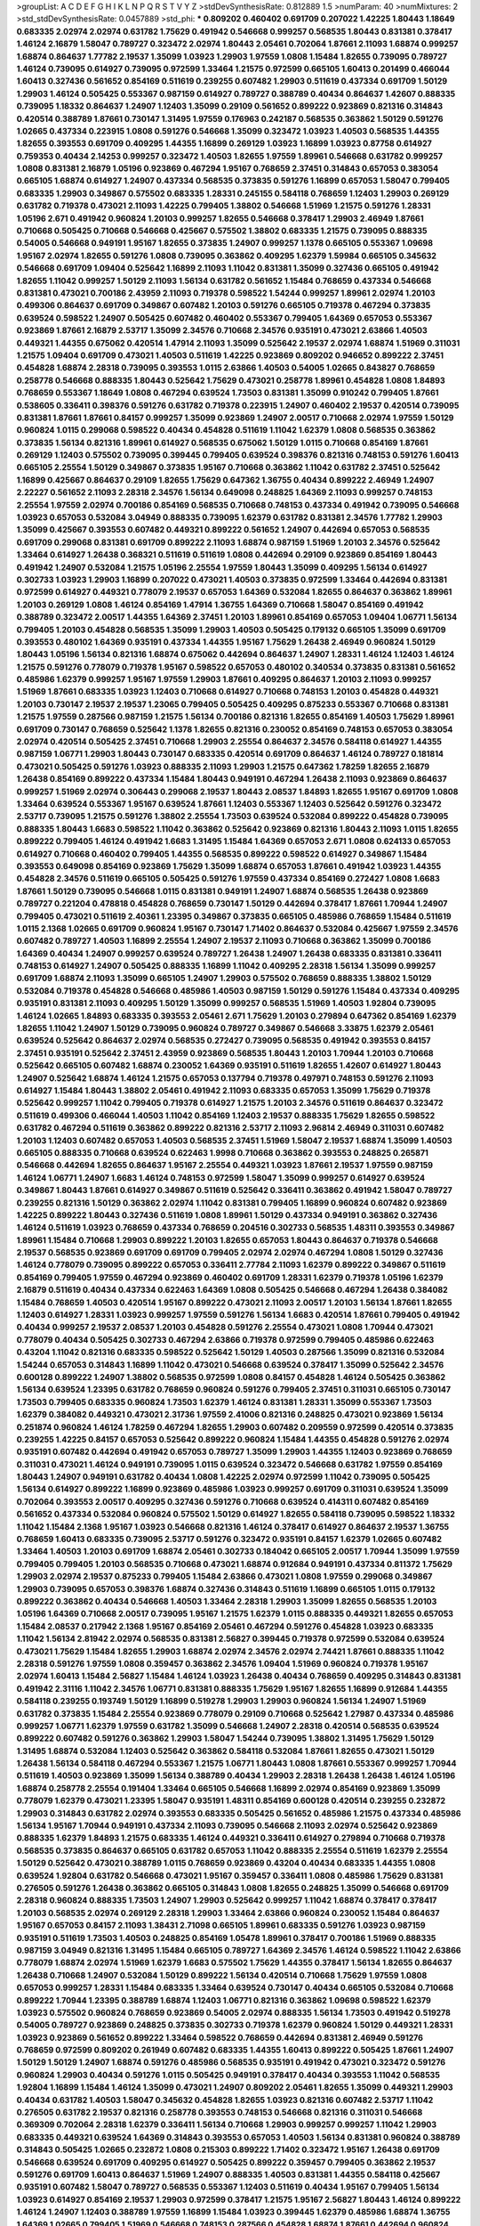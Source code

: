 >groupList:
A C D E F G H I K L
N P Q R S T V Y Z 
>stdDevSynthesisRate:
0.812889 1.5 
>numParam:
40
>numMixtures:
2
>std_stdDevSynthesisRate:
0.0457889
>std_phi:
***
0.809202 0.460402 0.691709 0.207022 1.42225 1.80443 1.18649 0.683335 2.02974 2.02974
0.631782 1.75629 0.491942 0.546668 0.999257 0.568535 1.80443 0.831381 0.378417 1.46124
2.16879 1.58047 0.789727 0.323472 2.02974 1.80443 2.05461 0.702064 1.87661 2.11093
1.68874 0.999257 1.68874 0.864637 1.77782 2.19537 1.35099 1.03923 1.29903 1.97559
1.0808 1.15484 1.82655 0.739095 0.789727 1.46124 0.739095 0.614927 0.739095 0.972599
1.33464 1.21575 0.972599 0.665105 1.60413 0.201499 0.466044 1.60413 0.327436 0.561652
0.854169 0.511619 0.239255 0.607482 1.29903 0.511619 0.437334 0.691709 1.50129 1.29903
1.46124 0.505425 0.553367 0.987159 0.614927 0.789727 0.388789 0.40434 0.864637 1.42607
0.888335 0.739095 1.18332 0.864637 1.24907 1.12403 1.35099 0.29109 0.561652 0.899222
0.923869 0.821316 0.314843 0.420514 0.388789 1.87661 0.730147 1.31495 1.97559 0.176963
0.242187 0.568535 0.363862 1.50129 0.591276 1.02665 0.437334 0.223915 1.0808 0.591276
0.546668 1.35099 0.323472 1.03923 1.40503 0.568535 1.44355 1.82655 0.393553 0.691709
0.409295 1.44355 1.16899 0.269129 1.03923 1.16899 1.03923 0.87758 0.614927 0.759353
0.40434 2.14253 0.999257 0.323472 1.40503 1.82655 1.97559 1.89961 0.546668 0.631782
0.999257 1.0808 0.831381 2.16879 1.05196 0.923869 0.467294 1.95167 0.768659 2.37451
0.314843 0.657053 0.383054 0.665105 1.68874 0.614927 1.24907 0.437334 0.568535 0.373835
0.591276 1.16899 0.657053 1.58047 0.799405 0.683335 1.29903 0.349867 0.575502 0.683335
1.28331 0.245155 0.584118 0.768659 1.12403 1.29903 0.269129 0.631782 0.719378 0.473021
2.11093 1.42225 0.799405 1.38802 0.546668 1.51969 1.21575 0.591276 1.28331 1.05196
2.671 0.491942 0.960824 1.20103 0.999257 1.82655 0.546668 0.378417 1.29903 2.46949
1.87661 0.710668 0.505425 0.710668 0.546668 0.425667 0.575502 1.38802 0.683335 1.21575
0.739095 0.888335 0.54005 0.546668 0.949191 1.95167 1.82655 0.373835 1.24907 0.999257
1.1378 0.665105 0.553367 1.09698 1.95167 2.02974 1.82655 0.591276 1.0808 0.739095
0.363862 0.409295 1.62379 1.59984 0.665105 0.345632 0.546668 0.691709 1.09404 0.525642
1.16899 2.11093 1.11042 0.831381 1.35099 0.327436 0.665105 0.491942 1.82655 1.11042
0.999257 1.50129 2.11093 1.56134 0.631782 0.561652 1.15484 0.768659 0.437334 0.546668
0.831381 0.473021 0.700186 2.43959 2.11093 0.719378 0.598522 1.54244 0.999257 1.89961
2.02974 1.20103 0.499306 0.864637 0.691709 0.349867 0.607482 1.20103 0.591276 0.665105
0.719378 0.467294 0.373835 0.639524 0.598522 1.24907 0.505425 0.607482 0.460402 0.553367
0.799405 1.64369 0.657053 0.553367 0.923869 1.87661 2.16879 2.53717 1.35099 2.34576
0.710668 2.34576 0.935191 0.473021 2.63866 1.40503 0.449321 1.44355 0.675062 0.420514
1.47914 2.11093 1.35099 0.525642 2.19537 2.02974 1.68874 1.51969 0.311031 1.21575
1.09404 0.691709 0.473021 1.40503 0.511619 1.42225 0.923869 0.809202 0.946652 0.899222
2.37451 0.454828 1.68874 2.28318 0.739095 0.393553 1.0115 2.63866 1.40503 0.54005
1.02665 0.843827 0.768659 0.258778 0.546668 0.888335 1.80443 0.525642 1.75629 0.473021
0.258778 1.89961 0.454828 1.0808 1.84893 0.768659 0.553367 1.18649 1.0808 0.467294
0.639524 1.73503 0.831381 1.35099 0.910242 0.799405 1.87661 0.538605 0.336411 0.398376
0.591276 0.631782 0.719378 0.223915 1.24907 0.460402 2.19537 0.420514 0.739095 0.831381
1.87661 1.87661 0.84157 0.999257 1.35099 0.923869 1.24907 2.00517 0.710668 2.02974
1.97559 1.50129 0.960824 1.0115 0.299068 0.598522 0.40434 0.454828 0.511619 1.11042
1.62379 1.0808 0.568535 0.363862 0.373835 1.56134 0.821316 1.89961 0.614927 0.568535
0.675062 1.50129 1.0115 0.710668 0.854169 1.87661 0.269129 1.12403 0.575502 0.739095
0.399445 0.799405 0.639524 0.398376 0.821316 0.748153 0.591276 1.60413 0.665105 2.25554
1.50129 0.349867 0.373835 1.95167 0.710668 0.363862 1.11042 0.631782 2.37451 0.525642
1.16899 0.425667 0.864637 0.29109 1.82655 1.75629 0.647362 1.36755 0.40434 0.899222
2.46949 1.24907 2.22227 0.561652 2.11093 2.28318 2.34576 1.56134 0.649098 0.248825
1.64369 2.11093 0.999257 0.748153 2.25554 1.97559 2.02974 0.700186 0.854169 0.568535
0.710668 0.748153 0.437334 0.491942 0.739095 0.546668 1.03923 0.657053 0.532084 3.04949
0.888335 0.739095 1.62379 0.631782 0.831381 2.34576 1.77782 1.29903 1.35099 0.425667
0.393553 0.607482 0.449321 0.899222 0.561652 1.24907 0.442694 0.657053 0.568535 0.691709
0.299068 0.831381 0.691709 0.899222 2.11093 1.68874 0.987159 1.51969 1.20103 2.34576
0.525642 1.33464 0.614927 1.26438 0.368321 0.511619 0.511619 1.0808 0.442694 0.29109
0.923869 0.854169 1.80443 0.491942 1.24907 0.532084 1.21575 1.05196 2.25554 1.97559
1.80443 1.35099 0.409295 1.56134 0.614927 0.302733 1.03923 1.29903 1.16899 0.207022
0.473021 1.40503 0.373835 0.972599 1.33464 0.442694 0.831381 0.972599 0.614927 0.449321
0.778079 2.19537 0.657053 1.64369 0.532084 1.82655 0.864637 0.363862 1.89961 1.20103
0.269129 1.0808 1.46124 0.854169 1.47914 1.36755 1.64369 0.710668 1.58047 0.854169
0.491942 0.388789 0.323472 2.00517 1.44355 1.64369 2.37451 1.20103 1.89961 0.854169
0.657053 1.09404 1.06771 1.56134 0.799405 1.20103 0.454828 0.568535 1.35099 1.29903
1.40503 0.505425 0.179132 0.665105 1.35099 0.691709 0.393553 0.480102 1.64369 0.935191
0.437334 1.44355 1.95167 1.75629 1.26438 2.46949 0.960824 1.50129 1.80443 1.05196
1.56134 0.821316 1.68874 0.675062 0.442694 0.864637 1.24907 1.28331 1.46124 1.12403
1.46124 1.21575 0.591276 0.778079 0.719378 1.95167 0.598522 0.657053 0.480102 0.340534
0.373835 0.831381 0.561652 0.485986 1.62379 0.999257 1.95167 1.97559 1.29903 1.87661
0.409295 0.864637 1.20103 2.11093 0.999257 1.51969 1.87661 0.683335 1.03923 1.12403
0.710668 0.614927 0.710668 0.748153 1.20103 0.454828 0.449321 1.20103 0.730147 2.19537
2.19537 1.23065 0.799405 0.505425 0.409295 0.875233 0.553367 0.710668 0.831381 1.21575
1.97559 0.287566 0.987159 1.21575 1.56134 0.700186 0.821316 1.82655 0.854169 1.40503
1.75629 1.89961 0.691709 0.730147 0.768659 0.525642 1.1378 1.82655 0.821316 0.230052
0.854169 0.748153 0.657053 0.383054 2.02974 0.420514 0.505425 2.37451 0.710668 1.29903
2.25554 0.864637 2.34576 0.584118 0.614927 1.44355 0.987159 1.06771 1.29903 1.80443
0.730147 0.683335 0.420514 0.691709 0.864637 1.46124 0.789727 0.181814 0.473021 0.505425
0.591276 1.03923 0.888335 2.11093 1.29903 1.21575 0.647362 1.78259 1.82655 2.16879
1.26438 0.854169 0.899222 0.437334 1.15484 1.80443 0.949191 0.467294 1.26438 2.11093
0.923869 0.864637 0.999257 1.51969 2.02974 0.306443 0.299068 2.19537 1.80443 2.08537
1.84893 1.82655 1.95167 0.691709 1.0808 1.33464 0.639524 0.553367 1.95167 0.639524
1.87661 1.12403 0.553367 1.12403 0.525642 0.591276 0.323472 2.53717 0.739095 1.21575
0.591276 1.38802 2.25554 1.73503 0.639524 0.532084 0.899222 0.454828 0.739095 0.888335
1.80443 1.6683 0.598522 1.11042 0.363862 0.525642 0.923869 0.821316 1.80443 2.11093
1.0115 1.82655 0.899222 0.799405 1.46124 0.491942 1.6683 1.31495 1.15484 1.64369
0.657053 2.671 1.0808 0.624133 0.657053 0.614927 0.710668 0.460402 0.799405 1.44355
0.568535 0.899222 0.598522 0.614927 0.349867 1.15484 0.393553 0.649098 0.854169 0.923869
1.75629 1.35099 1.68874 0.657053 1.87661 0.491942 1.03923 1.44355 0.454828 2.34576
0.511619 0.665105 0.505425 0.591276 1.97559 0.437334 0.854169 0.272427 1.0808 1.6683
1.87661 1.50129 0.739095 0.546668 1.0115 0.831381 0.949191 1.24907 1.68874 0.568535
1.26438 0.923869 0.789727 0.221204 0.478818 0.454828 0.768659 0.730147 1.50129 0.442694
0.378417 1.87661 1.70944 1.24907 0.799405 0.473021 0.511619 2.40361 1.23395 0.349867
0.373835 0.665105 0.485986 0.768659 1.15484 0.511619 1.0115 2.1368 1.02665 0.691709
0.960824 1.95167 0.730147 1.71402 0.864637 0.532084 0.425667 1.97559 2.34576 0.607482
0.789727 1.40503 1.16899 2.25554 1.24907 2.19537 2.11093 0.710668 0.363862 1.35099
0.700186 1.64369 0.40434 1.24907 0.999257 0.639524 0.789727 1.26438 1.24907 1.26438
0.683335 0.831381 0.336411 0.748153 0.614927 1.24907 0.505425 0.888335 1.16899 1.11042
0.409295 2.28318 1.56134 1.35099 0.999257 0.691709 1.68874 2.11093 1.35099 0.665105
1.24907 1.29903 0.575502 0.768659 0.888335 1.38802 1.50129 0.532084 0.719378 0.454828
0.546668 0.485986 1.40503 0.987159 1.50129 0.591276 1.15484 0.437334 0.409295 0.935191
0.831381 2.11093 0.409295 1.50129 1.35099 0.999257 0.568535 1.51969 1.40503 1.92804
0.739095 1.46124 1.02665 1.84893 0.683335 0.393553 2.05461 2.671 1.75629 1.20103
0.279894 0.647362 0.854169 1.62379 1.82655 1.11042 1.24907 1.50129 0.739095 0.960824
0.789727 0.349867 0.546668 3.33875 1.62379 2.05461 0.639524 0.525642 0.864637 2.02974
0.568535 0.272427 0.739095 0.568535 0.491942 0.393553 0.84157 2.37451 0.935191 0.525642
2.37451 2.43959 0.923869 0.568535 1.80443 1.20103 1.70944 1.20103 0.710668 0.525642
0.665105 0.607482 1.68874 0.230052 1.64369 0.935191 0.511619 1.82655 1.42607 0.614927
1.80443 1.24907 0.525642 1.68874 1.46124 1.21575 0.657053 0.137794 0.719378 0.497971
0.748153 0.591276 2.11093 0.614927 1.15484 1.80443 1.38802 2.05461 0.491942 2.11093
0.683335 0.657053 1.35099 1.75629 0.719378 0.525642 0.999257 1.11042 0.799405 0.719378
0.614927 1.21575 1.20103 2.34576 0.511619 0.864637 0.323472 0.511619 0.499306 0.466044
1.40503 1.11042 0.854169 1.12403 2.19537 0.888335 1.75629 1.82655 0.598522 0.631782
0.467294 0.511619 0.363862 0.899222 0.821316 2.53717 2.11093 2.96814 2.46949 0.311031
0.607482 1.20103 1.12403 0.607482 0.657053 1.40503 0.568535 2.37451 1.51969 1.58047
2.19537 1.68874 1.35099 1.40503 0.665105 0.888335 0.710668 0.639524 0.622463 1.9998
0.710668 0.363862 0.393553 0.248825 0.265871 0.546668 0.442694 1.82655 0.864637 1.95167
2.25554 0.449321 1.03923 1.87661 2.19537 1.97559 0.987159 1.46124 1.06771 1.24907
1.6683 1.46124 0.748153 0.972599 1.58047 1.35099 0.999257 0.614927 0.639524 0.349867
1.80443 1.87661 0.614927 0.349867 0.511619 0.525642 0.336411 0.363862 0.491942 1.58047
0.789727 0.239255 0.821316 1.50129 0.363862 2.02974 1.11042 0.831381 0.799405 1.16899
0.960824 0.607482 0.923869 1.42225 0.899222 1.80443 0.327436 0.511619 1.0808 1.89961
1.50129 0.437334 0.949191 0.363862 0.327436 1.46124 0.511619 1.03923 0.768659 0.437334
0.768659 0.204516 0.302733 0.568535 1.48311 0.393553 0.349867 1.89961 1.15484 0.710668
1.29903 0.899222 1.20103 1.82655 0.657053 1.80443 0.864637 0.719378 0.546668 2.19537
0.568535 0.923869 0.691709 0.691709 0.799405 2.02974 2.02974 0.467294 1.0808 1.50129
0.327436 1.46124 0.778079 0.739095 0.899222 0.657053 0.336411 2.77784 2.11093 1.62379
0.899222 0.349867 0.511619 0.854169 0.799405 1.97559 0.467294 0.923869 0.460402 0.691709
1.28331 1.62379 0.719378 1.05196 1.62379 2.16879 0.511619 0.40434 0.437334 0.622463
1.64369 1.0808 0.505425 0.546668 0.467294 1.26438 0.384082 1.15484 0.768659 1.40503
0.420514 1.95167 0.899222 0.473021 2.11093 2.00517 1.20103 1.56134 1.87661 1.82655
1.12403 0.614927 1.28331 1.03923 0.999257 1.97559 0.591276 1.56134 1.6683 0.420514
1.87661 0.799405 0.491942 0.40434 0.999257 2.19537 2.08537 1.20103 0.454828 0.591276
2.25554 0.473021 1.0808 1.70944 0.473021 0.778079 0.40434 0.505425 0.302733 0.467294
2.63866 0.719378 0.972599 0.799405 0.485986 0.622463 0.43204 1.11042 0.821316 0.683335
0.598522 0.525642 1.50129 1.40503 0.287566 1.35099 0.821316 0.532084 1.54244 0.657053
0.314843 1.16899 1.11042 0.473021 0.546668 0.639524 0.378417 1.35099 0.525642 2.34576
0.600128 0.899222 1.24907 1.38802 0.568535 0.972599 1.0808 0.84157 0.454828 1.46124
0.505425 0.363862 1.56134 0.639524 1.23395 0.631782 0.768659 0.960824 0.591276 0.799405
2.37451 0.311031 0.665105 0.730147 1.73503 0.799405 0.683335 0.960824 1.73503 1.62379
1.46124 0.831381 1.28331 1.35099 0.553367 1.73503 1.62379 0.384082 0.449321 0.473021
2.31736 1.97559 2.41006 0.821316 0.248825 0.473021 0.923869 1.56134 0.251874 0.960824
1.46124 1.78259 0.467294 1.82655 1.29903 0.607482 0.209559 0.972599 0.420514 0.373835
0.239255 1.42225 0.84157 0.657053 0.525642 0.899222 0.960824 1.15484 1.44355 0.454828
0.591276 2.02974 0.935191 0.607482 0.442694 0.491942 0.657053 0.789727 1.35099 1.29903
1.44355 1.12403 0.923869 0.768659 0.311031 0.473021 1.46124 0.949191 0.739095 1.0115
0.639524 0.323472 0.546668 0.631782 1.97559 0.854169 1.80443 1.24907 0.949191 0.631782
0.40434 1.0808 1.42225 2.02974 0.972599 1.11042 0.739095 0.505425 1.56134 0.614927
0.899222 1.16899 0.923869 0.485986 1.03923 0.999257 0.691709 0.311031 0.639524 1.35099
0.702064 0.393553 2.00517 0.409295 0.327436 0.591276 0.710668 0.639524 0.414311 0.607482
0.854169 0.561652 0.437334 0.532084 0.960824 0.575502 1.50129 0.614927 1.82655 0.584118
0.739095 0.598522 1.18332 1.11042 1.15484 2.1368 1.95167 1.03923 0.546668 0.821316
1.46124 0.378417 0.614927 0.864637 2.19537 1.36755 0.768659 1.60413 0.683335 0.739095
2.53717 0.591276 0.323472 0.935191 0.84157 1.62379 1.02665 0.607482 1.33464 1.40503
1.20103 0.691709 1.68874 2.05461 0.302733 0.184042 0.665105 2.00517 1.70944 1.35099
1.97559 0.799405 0.799405 1.20103 0.568535 0.710668 0.473021 1.68874 0.912684 0.949191
0.437334 0.811372 1.75629 1.29903 2.02974 2.19537 0.875233 0.799405 1.15484 2.63866
0.473021 1.0808 1.97559 0.299068 0.349867 1.29903 0.739095 0.657053 0.398376 1.68874
0.327436 0.314843 0.511619 1.16899 0.665105 1.0115 0.179132 0.899222 0.363862 0.40434
0.546668 1.40503 1.33464 2.28318 1.29903 1.35099 1.82655 0.568535 1.20103 1.05196
1.64369 0.710668 2.00517 0.739095 1.95167 1.21575 1.62379 1.0115 0.888335 0.449321
1.82655 0.657053 1.15484 2.08537 0.217942 2.1368 1.95167 0.854169 2.05461 0.467294
0.591276 0.454828 1.03923 0.683335 1.11042 1.56134 2.81942 2.02974 0.568535 0.831381
2.56827 0.399445 0.719378 0.972599 0.532084 0.639524 0.473021 1.75629 1.15484 1.82655
1.29903 1.68874 2.02974 2.34576 2.02974 2.74421 1.87661 0.888335 1.11042 2.28318
0.591276 1.97559 1.0808 0.359457 0.363862 2.34576 1.09404 1.51969 0.960824 0.719378
1.95167 2.02974 1.60413 1.15484 2.56827 1.15484 1.46124 1.03923 1.26438 0.40434
0.768659 0.409295 0.314843 0.831381 0.491942 2.31116 1.11042 2.34576 1.06771 0.831381
0.888335 1.75629 1.95167 1.82655 1.16899 0.912684 1.44355 0.584118 0.239255 0.193749
1.50129 1.16899 0.519278 1.29903 1.29903 0.960824 1.56134 1.24907 1.51969 0.631782
0.373835 1.15484 2.25554 0.923869 0.778079 0.29109 0.710668 0.525642 1.27987 0.437334
0.485986 0.999257 1.06771 1.62379 1.97559 0.631782 1.35099 0.546668 1.24907 2.28318
0.420514 0.568535 0.639524 0.899222 0.607482 0.591276 0.363862 1.29903 1.58047 1.54244
0.739095 1.38802 1.31495 1.75629 1.50129 1.31495 1.68874 0.532084 1.12403 0.525642
0.363862 0.584118 0.532084 1.87661 1.82655 0.473021 1.50129 1.26438 1.56134 0.584118
0.467294 0.553367 1.21575 1.06771 1.80443 1.0808 1.87661 0.553367 0.999257 1.70944
0.511619 1.40503 0.923869 1.35099 1.56134 0.388789 0.40434 1.29903 2.28318 1.26438
1.26438 1.46124 1.05196 1.68874 0.258778 2.25554 0.191404 1.33464 0.665105 0.546668
1.16899 2.02974 0.854169 0.923869 1.35099 0.778079 1.62379 0.473021 1.23395 1.58047
0.935191 1.48311 0.854169 0.600128 0.420514 0.239255 0.232872 1.29903 0.314843 0.631782
2.02974 0.393553 0.683335 0.505425 0.561652 0.485986 1.21575 0.437334 0.485986 1.56134
1.95167 1.70944 0.949191 0.437334 2.11093 0.739095 0.546668 2.11093 2.02974 0.525642
0.923869 0.888335 1.62379 1.84893 1.21575 0.683335 1.46124 0.449321 0.336411 0.614927
0.279894 0.710668 0.719378 0.568535 0.373835 0.864637 0.665105 0.631782 0.657053 1.11042
0.888335 2.25554 0.511619 1.62379 2.25554 1.50129 0.525642 0.473021 0.388789 1.0115
0.768659 0.923869 0.43204 0.40434 0.683335 1.44355 1.0808 0.639524 1.92804 0.631782
0.546668 0.473021 1.95167 0.359457 0.336411 1.0808 0.485986 1.75629 0.831381 0.276505
0.591276 1.26438 0.363862 0.665105 0.314843 1.0808 1.82655 0.248825 1.35099 0.546668
0.691709 2.28318 0.960824 0.888335 1.73503 1.24907 1.29903 0.525642 0.999257 1.11042
1.68874 0.378417 0.378417 1.20103 0.568535 2.02974 0.269129 2.28318 1.29903 1.33464
2.63866 0.960824 0.230052 1.15484 0.864637 1.95167 0.657053 0.84157 2.11093 1.38431
2.71098 0.665105 1.89961 0.683335 0.591276 1.03923 0.987159 0.935191 0.511619 1.73503
1.40503 0.248825 0.854169 1.05478 1.89961 0.378417 0.700186 1.51969 0.888335 0.987159
3.04949 0.821316 1.31495 1.15484 0.665105 0.789727 1.64369 2.34576 1.46124 0.598522
1.11042 2.63866 0.778079 1.68874 2.02974 1.51969 1.62379 1.6683 0.575502 1.75629
1.44355 0.378417 1.56134 1.82655 0.864637 1.26438 0.710668 1.24907 0.532084 1.50129
0.899222 1.56134 0.420514 0.710668 1.75629 1.97559 1.0808 0.657053 0.999257 1.28331
1.15484 0.683335 1.33464 0.639524 0.730147 0.40434 0.665105 0.532084 0.710668 0.899222
1.70944 1.23395 0.388789 1.68874 1.12403 1.06771 0.821316 0.363862 1.09698 0.598522
1.62379 1.03923 0.575502 0.960824 0.768659 0.923869 0.54005 2.02974 0.888335 1.56134
1.73503 0.491942 0.519278 0.54005 0.789727 0.923869 0.248825 0.373835 0.302733 0.719378
1.62379 0.960824 1.50129 0.449321 1.28331 1.03923 0.923869 0.561652 0.899222 1.33464
0.598522 0.768659 0.442694 0.831381 2.46949 0.591276 0.768659 0.972599 0.809202 0.261949
0.607482 0.683335 1.44355 1.60413 0.899222 0.505425 1.87661 1.24907 1.50129 1.50129
1.24907 1.68874 0.591276 0.485986 0.568535 0.935191 0.491942 0.473021 0.323472 0.591276
0.960824 1.29903 0.40434 0.591276 1.0115 0.505425 0.949191 0.378417 0.40434 0.393553
1.11042 0.568535 1.92804 1.16899 1.15484 1.46124 1.35099 0.473021 1.24907 0.809202
2.05461 1.82655 1.35099 0.449321 1.29903 0.40434 0.631782 1.40503 1.58047 0.345632
0.454828 1.82655 1.03923 0.821316 0.607482 2.53717 1.11042 0.276505 0.631782 2.19537
0.821316 0.258778 0.393553 0.748153 0.546668 0.821316 0.311031 0.546668 0.369309 0.702064
2.28318 1.62379 0.336411 1.56134 0.710668 1.29903 0.999257 0.999257 1.11042 1.29903
0.683335 0.449321 0.639524 1.64369 0.314843 0.393553 0.657053 1.40503 1.56134 0.831381
0.960824 0.388789 0.314843 0.505425 1.02665 0.232872 1.0808 0.215303 0.899222 1.71402
0.323472 1.95167 1.26438 0.691709 0.546668 0.639524 0.691709 0.409295 0.614927 0.505425
0.899222 0.359457 0.799405 0.363862 2.19537 0.591276 0.691709 1.60413 0.864637 1.51969
1.24907 0.888335 1.40503 0.831381 1.44355 0.584118 0.425667 0.935191 0.607482 1.58047
0.789727 0.568535 0.553367 1.12403 0.511619 0.40434 1.95167 0.799405 1.56134 1.03923
0.614927 0.854169 2.19537 1.29903 0.972599 0.378417 1.21575 1.95167 2.56827 1.80443
1.46124 0.899222 1.46124 1.24907 1.12403 0.388789 1.97559 1.16899 1.15484 1.03923
0.399445 1.62379 0.485986 1.68874 1.36755 1.64369 1.02665 0.799405 1.51969 0.546668
0.748153 0.287566 0.454828 1.68874 1.87661 0.442694 0.960824 1.97559 2.02974 1.95167
1.26438 0.532084 0.960824 0.960824 0.454828 1.06771 0.491942 0.553367 1.97559 1.60413
1.89961 0.631782 1.80443 0.302733 0.768659 0.923869 1.02665 1.97559 0.393553 0.768659
2.08537 0.336411 0.899222 0.460402 0.363862 1.64369 0.378417 0.43204 1.26438 1.56134
0.888335 0.935191 1.62379 1.21575 0.491942 0.923869 0.999257 0.639524 0.409295 1.46124
2.00517 1.40503 0.631782 0.739095 1.48311 0.960824 1.23395 0.639524 0.657053 0.525642
0.639524 0.665105 0.757322 0.505425 1.77782 0.591276 2.37451 1.35099 0.532084 0.923869
0.789727 1.44355 1.54244 0.511619 0.437334 0.393553 0.888335 0.719378 1.75629 1.18649
0.454828 0.821316 0.546668 0.960824 1.09404 0.598522 1.0808 1.15484 0.799405 0.425667
1.38802 1.21575 0.831381 0.935191 0.54005 0.748153 0.517889 0.864637 0.373835 1.58047
1.20103 1.58047 1.38802 1.46124 1.35099 2.11093 0.631782 0.614927 0.821316 0.899222
0.759353 0.614927 1.15484 0.54005 2.43959 0.591276 1.37122 0.960824 1.24907 1.38802
2.40361 0.748153 0.665105 0.748153 0.454828 0.799405 1.24907 0.639524 0.999257 1.0808
1.12403 1.40503 2.63866 1.38802 0.454828 0.336411 1.40503 0.511619 1.24907 0.409295
0.888335 0.864637 0.373835 1.95167 0.607482 1.82655 0.631782 0.437334 1.16899 1.20103
1.64369 0.631782 0.789727 1.48311 0.750159 1.12403 0.864637 1.11042 0.757322 0.388789
1.20103 0.972599 0.373835 0.999257 0.575502 1.64369 2.02974 1.47914 0.748153 1.84893
1.80443 1.46124 1.62379 1.06771 0.409295 0.607482 1.40503 1.75629 0.378417 0.665105
0.768659 1.24907 0.29109 1.80443 0.759353 1.51969 0.719378 0.622463 2.00517 1.68874
0.87758 1.80443 1.20103 1.82655 0.923869 1.15484 1.82655 1.62379 1.89961 0.923869
1.24907 0.269129 0.393553 1.24907 1.35099 1.35099 2.11093 0.336411 1.73503 1.50129
2.1368 0.702064 0.719378 0.311031 0.854169 0.972599 2.11093 1.89961 0.923869 0.505425
2.16879 1.95167 1.80443 1.68874 0.899222 2.08537 1.56134 1.97559 1.38802 2.11093
0.591276 1.82655 0.657053 0.864637 2.11093 0.639524 0.888335 2.34576 1.15484 1.26438
0.639524 1.40503 0.546668 0.425667 0.29109 0.363862 0.768659 0.888335 1.29903 0.359457
0.972599 0.691709 0.172242 0.287566 2.28318 0.923869 1.50129 0.607482 0.239255 0.864637
0.454828 0.768659 0.949191 0.854169 0.314843 0.675062 0.546668 2.1368 1.24907 0.505425
0.591276 2.50646 0.739095 1.11042 1.6683 0.359457 0.768659 0.899222 0.568535 1.68874
1.56134 1.95167 1.51969 1.6683 0.999257 0.683335 2.08537 0.442694 0.378417 0.473021
2.85398 0.591276 1.35099 1.0115 1.46124 0.511619 1.35099 1.87661 2.53717 0.491942
0.739095 0.269129 0.258778 0.467294 1.0808 1.23395 1.89961 1.82655 2.08537 1.46124
0.739095 1.50129 0.888335 0.207022 1.73503 0.525642 1.97559 1.68874 1.50129 1.0808
0.710668 2.05461 0.683335 1.35099 1.75629 1.82655 1.20103 0.279894 0.683335 0.299068
1.24907 1.36755 1.58047 0.420514 1.24907 1.51969 1.44355 0.768659 0.449321 1.16899
0.768659 0.454828 1.50129 0.345632 1.87661 0.568535 1.20103 0.759353 1.26438 0.665105
0.799405 1.09404 1.87661 1.0808 0.525642 1.06771 0.923869 0.473021 2.56827 1.20103
1.56134 0.910242 1.51969 1.21575 0.639524 0.809202 1.80443 0.437334 0.525642 1.35099
0.935191 0.999257 0.425667 1.02665 0.575502 0.363862 1.82655 1.62379 0.899222 2.53717
1.97559 1.48311 0.719378 1.82655 0.719378 0.972599 1.03923 1.87661 0.854169 0.888335
0.420514 1.56134 0.568535 1.50129 1.62379 0.388789 0.598522 1.24907 1.42225 2.11093
2.19537 1.51969 0.327436 1.0808 0.719378 0.176963 0.359457 0.373835 0.584118 1.92804
0.505425 1.16899 0.359457 0.575502 0.212696 1.28331 0.420514 0.378417 0.665105 2.71098
2.85398 2.25554 1.12403 0.373835 0.987159 1.33464 0.373835 1.24907 0.631782 0.295447
0.821316 1.50129 0.739095 0.739095 0.739095 0.843827 1.16899 0.349867 0.649098 0.780166
0.631782 1.50129 1.31495 0.568535 1.0808 2.37451 0.261949 0.843827 1.29903 0.363862
1.89961 0.525642 1.62379 1.15484 2.16879 0.999257 0.473021 0.40434 0.710668 1.82655
1.03923 0.912684 0.437334 1.24907 1.60413 1.60413 1.51969 2.53717 1.38802 0.748153
0.84157 0.999257 0.811372 0.657053 0.691709 0.415423 0.972599 0.854169 0.831381 0.935191
2.11093 1.68874 0.491942 1.68874 1.0808 0.525642 1.64369 2.25554 2.43959 1.68874
2.28318 0.546668 0.568535 0.239255 0.780166 0.691709 0.768659 1.40503 0.248825 0.639524
0.525642 0.575502 1.44355 1.35099 2.50646 1.89961 0.454828 0.354155 0.454828 0.888335
0.999257 2.11093 1.0808 0.378417 0.505425 2.49975 1.20103 0.748153 0.768659 1.87661
1.11042 0.647362 1.38802 1.14085 0.647362 0.425667 0.276505 1.46124 1.51969 1.24907
0.546668 0.987159 1.11042 2.77784 0.393553 0.657053 1.12403 0.258778 2.74421 0.43204
0.622463 1.40503 1.97559 1.51969 1.29903 1.11042 0.622463 0.553367 0.454828 0.864637
0.485986 0.519278 1.24907 0.437334 0.799405 1.24907 0.999257 0.505425 0.739095 0.437334
0.854169 0.584118 0.591276 2.53717 0.349867 2.43959 0.768659 1.28331 0.799405 0.702064
0.287566 0.373835 1.89961 1.0808 1.35099 0.999257 0.420514 1.87661 1.12403 0.485986
1.75629 1.0808 0.473021 2.16879 1.51969 0.258778 0.999257 0.568535 1.24907 0.242187
1.0808 0.768659 1.11042 1.62379 0.614927 1.33464 1.29903 1.46124 1.50129 1.29903
1.58047 0.912684 1.56134 1.68874 0.768659 0.221204 0.84157 2.19537 0.710668 0.323472
1.70944 1.87661 1.82655 2.74421 2.19537 2.1368 1.06771 1.95167 2.11093 1.24907
0.691709 0.546668 0.393553 0.710668 0.327436 0.409295 0.799405 0.789727 2.37451 2.53717
2.43959 1.21575 1.12403 2.74421 1.05196 2.19537 0.831381 1.50129 1.87661 1.75629
0.960824 1.06771 0.935191 0.553367 1.16899 0.912684 0.420514 0.323472 0.999257 0.40434
0.665105 1.73503 2.02974 0.683335 1.40503 1.77782 0.614927 0.639524 1.68874 0.665105
1.35099 0.935191 1.15484 1.73503 0.491942 0.960824 0.987159 1.11042 0.568535 2.05461
0.960824 0.614927 0.409295 1.35099 1.89961 2.28318 0.311031 2.28318 0.575502 0.639524
0.485986 0.657053 1.51969 1.35099 0.759353 0.546668 0.420514 0.811372 0.935191 1.12403
0.657053 0.864637 0.437334 0.831381 0.614927 1.12403 0.728194 1.75629 1.87661 1.26438
1.40503 1.80443 1.80443 0.923869 1.68874 2.08537 1.12403 0.349867 0.631782 1.62379
0.999257 0.473021 1.50129 1.56134 0.789727 1.92804 2.02974 0.553367 1.02665 0.910242
0.647362 0.378417 0.972599 2.53717 0.831381 0.631782 0.505425 0.568535 0.454828 0.373835
0.730147 0.999257 0.960824 0.854169 0.511619 2.16879 1.95167 1.89961 0.809202 1.44355
1.68874 0.710668 0.349867 1.02665 0.525642 0.657053 0.639524 0.739095 1.12403 0.789727
0.598522 1.35099 1.70944 0.831381 0.888335 0.473021 0.899222 1.38802 0.383054 1.82655
0.854169 0.454828 1.44355 0.607482 0.999257 0.789727 1.12403 1.23395 1.20103 1.05196
2.11093 1.15484 2.02974 1.42225 1.87661 0.665105 0.568535 0.730147 0.473021 0.972599
0.591276 0.631782 1.56134 0.363862 0.279894 1.05196 2.671 1.80443 1.03923 1.20103
0.972599 1.6683 0.332338 1.68874 0.768659 0.393553 0.631782 0.359457 0.607482 0.40434
0.665105 1.24907 1.26438 1.06771 0.323472 2.53717 1.92804 0.485986 0.799405 0.768659
0.710668 0.378417 0.999257 0.960824 0.442694 0.864637 1.23395 0.710668 1.38802 1.24907
0.420514 1.40503 1.87661 0.831381 1.50129 0.683335 0.854169 0.505425 0.591276 0.759353
1.56134 1.6683 0.336411 0.525642 0.888335 1.46124 0.454828 0.393553 0.683335 0.888335
1.46124 0.665105 1.15484 1.40503 1.02665 1.75629 1.87661 1.24907 0.854169 2.25554
1.02665 1.09404 1.03923 1.21575 0.831381 1.20103 1.53831 1.20103 0.999257 1.29903
1.62379 0.485986 1.60413 2.02974 1.50129 1.75629 1.51969 1.03923 1.23395 1.29903
0.831381 1.40503 0.40434 0.568535 0.485986 0.831381 1.03923 0.272427 0.467294 1.27987
1.0808 2.25554 2.46949 1.0808 1.56134 1.44355 0.591276 0.899222 1.56134 0.864637
0.799405 1.75629 0.363862 1.03923 1.56134 1.95167 1.15484 1.15484 1.24907 0.478818
0.575502 1.21575 1.50129 2.63866 1.62379 1.92804 1.29903 2.63866 1.56134 1.75629
0.657053 1.38802 1.40503 1.75629 0.935191 0.739095 2.00517 0.591276 0.368321 0.789727
0.511619 2.28318 1.82655 0.409295 1.05478 0.888335 1.36755 0.888335 2.11093 0.999257
0.768659 1.89961 0.854169 1.64369 1.46124 1.38802 0.425667 0.821316 0.378417 1.97559
1.42225 1.97559 1.44355 0.639524 2.11093 1.62379 1.60413 0.363862 1.29903 0.799405
2.05461 0.242187 0.359457 0.683335 0.393553 0.631782 1.15484 0.532084 1.06771 1.62379
1.60413 0.454828 1.50129 1.40503 1.02665 0.631782 0.831381 1.82655 0.442694 1.35099
1.12403 1.56134 1.24907 1.50129 0.584118 1.51969 1.56134 1.75629 1.03923 0.54005
2.1368 1.56134 0.972599 1.95167 2.34576 1.95167 3.43026 1.0808 2.63866 0.748153
0.607482 0.399445 0.831381 1.20103 0.923869 0.748153 1.03923 0.354155 1.42225 1.95167
0.665105 1.40503 0.673256 0.935191 1.68874 1.44355 1.89961 1.35099 0.809202 0.987159
0.778079 1.24907 0.532084 0.568535 1.1378 0.614927 1.50129 0.568535 1.38802 0.393553
1.50129 0.639524 0.491942 1.09404 1.89961 0.789727 1.68874 0.287566 0.710668 0.899222
1.68874 1.51969 1.21575 1.71402 1.92804 1.68874 1.58047 0.327436 0.454828 0.888335
0.363862 0.368321 1.11042 0.525642 0.505425 0.999257 1.11042 1.42225 1.62379 0.831381
1.15484 0.511619 1.70944 0.899222 0.719378 0.460402 0.683335 0.972599 1.0808 1.56134
0.519278 0.831381 1.0808 0.864637 2.19537 1.38802 1.20103 1.12403 1.89961 0.437334
1.75629 0.425667 1.92804 1.56134 1.6683 2.11093 1.05196 0.683335 1.35099 0.759353
1.92289 1.62379 1.64369 1.24907 1.56134 0.299068 0.864637 0.639524 1.54244 0.799405
0.799405 1.92804 2.05461 1.80443 1.80443 0.294657 2.02974 1.15484 0.532084 1.0808
0.230052 0.363862 0.809202 0.598522 0.532084 1.35099 1.0808 0.336411 1.44355 0.935191
0.525642 0.454828 0.345632 0.349867 1.64369 0.437334 1.40503 0.768659 1.80443 0.899222
0.491942 0.821316 0.768659 0.420514 0.262652 0.186297 0.864637 0.899222 2.43959 3.01257
1.62379 0.467294 0.454828 0.999257 2.11093 0.972599 1.11042 0.639524 2.1368 2.63866
0.420514 1.68874 1.78259 0.821316 0.454828 1.02665 0.710668 0.923869 1.82655 1.82655
0.854169 0.789727 1.62379 1.46124 0.622463 0.710668 1.82655 0.363862 0.553367 0.665105
0.960824 0.561652 1.06771 0.809202 1.95167 0.336411 0.363862 0.768659 0.314843 0.359457
0.311031 0.393553 1.14085 0.683335 1.73503 1.24907 1.23065 0.831381 0.789727 1.56134
1.62379 3.21034 1.75629 1.12403 0.327436 0.809202 1.75629 1.75629 0.473021 0.999257
2.1368 2.19537 0.864637 1.80443 0.899222 0.683335 0.245812 1.21575 1.62379 1.35099
1.40503 0.345632 1.38802 0.665105 0.491942 1.58047 0.311031 1.21575 1.47914 1.6683
1.15484 0.473021 0.584118 1.50129 1.20103 2.11093 0.759353 0.831381 0.614927 1.0808
0.854169 0.336411 0.511619 0.393553 1.87661 0.768659 0.591276 0.546668 2.19537 0.561652
1.80443 0.999257 0.437334 0.768659 0.420514 0.665105 1.24907 0.473021 0.691709 0.639524
0.730147 1.33464 0.768659 0.336411 1.26438 0.87758 0.584118 0.311031 1.56134 0.511619
1.11042 0.40434 1.0808 1.89961 1.87661 1.47914 1.58047 1.28331 1.24907 1.46124
0.999257 1.03923 0.393553 1.44355 0.960824 0.388789 0.665105 1.11042 0.437334 0.598522
1.16899 0.657053 1.21575 0.665105 1.18649 0.739095 1.03923 0.657053 0.279894 0.999257
1.15484 0.591276 1.0808 1.05478 0.591276 1.54244 1.24907 0.525642 0.40434 1.89961
1.75629 0.665105 0.739095 0.349867 2.16879 1.24907 1.68874 0.420514 0.485986 0.789727
1.82655 0.591276 2.34576 0.875233 0.935191 0.302733 1.62379 0.647362 0.454828 1.82655
0.614927 0.568535 0.888335 1.29903 1.20103 0.683335 2.02974 2.05461 0.691709 1.40503
1.26438 1.16899 2.28318 1.58047 1.85389 0.999257 2.56827 2.16879 2.19537 2.19537
1.29903 0.657053 1.18649 1.68874 1.75629 1.62379 1.16899 2.11093 1.40503 0.987159
1.26777 0.923869 1.35099 0.478818 0.327436 0.591276 0.591276 0.614927 1.64369 2.25554
1.40503 1.51969 0.710668 0.393553 0.665105 0.276505 0.546668 0.336411 1.35099 2.34576
0.899222 0.639524 1.51969 0.854169 1.95167 1.75629 1.73503 1.33464 0.84157 2.28318
0.591276 1.20103 0.258778 1.12403 1.16899 1.56134 2.02974 0.591276 0.999257 1.62379
2.19537 1.56134 2.06013 0.710668 1.03923 0.960824 0.987159 0.388789 1.95167 0.710668
1.29903 0.864637 1.05196 0.739095 2.19537 0.336411 1.03923 0.665105 0.831381 1.12403
0.864637 0.631782 0.683335 1.24907 0.409295 1.0808 1.73503 1.29903 0.449321 1.51969
1.05196 0.935191 0.789727 0.854169 1.50129 1.02665 0.888335 0.719378 2.05461 0.710668
0.591276 1.24907 0.719378 1.97559 1.97559 2.19537 1.16899 1.80443 0.987159 0.40434
0.768659 0.960824 1.50129 1.82655 0.279894 1.24907 0.639524 0.799405 0.949191 0.864637
0.799405 0.739095 0.409295 0.999257 1.40503 2.63866 1.20103 1.68874 1.24907 0.799405
0.454828 0.269129 0.258778 0.710668 1.68874 1.15484 2.19537 0.831381 1.51969 1.85389
1.89961 1.80443 0.473021 0.799405 0.467294 0.323472 1.82655 1.50129 0.864637 1.46124
0.591276 0.949191 1.03923 0.425667 1.95167 1.68874 1.95167 1.06771 0.279894 0.647362
1.12403 1.70944 0.639524 0.485986 0.960824 1.56134 0.799405 1.95167 0.327436 0.591276
0.568535 1.16899 1.73503 0.854169 1.95167 0.888335 0.639524 1.95167 1.05196 0.40434
0.232872 0.622463 0.768659 1.82655 1.20103 0.831381 0.473021 0.899222 0.607482 0.888335
0.789727 1.68874 1.85389 2.02974 0.40434 2.11093 0.336411 0.485986 2.25554 1.80443
0.935191 0.532084 2.46949 1.50129 0.239255 0.831381 1.73503 0.373835 1.15484 0.972599
1.03923 2.16879 0.473021 1.89961 1.35099 1.70944 0.665105 0.511619 0.888335 0.279894
1.0115 0.525642 1.15484 1.38802 0.935191 1.51969 1.03923 0.460402 0.710668 0.821316
0.888335 2.08537 1.87661 0.691709 1.42607 1.6683 1.35099 0.972599 0.415423 1.21575
1.40503 1.75629 1.16899 0.223915 0.294657 1.16899 1.20103 0.821316 0.546668 1.40503
2.43959 0.363862 0.888335 0.323472 1.58047 1.16899 1.38802 0.546668 0.517889 0.532084
1.29903 0.768659 2.37451 1.97559 0.546668 0.497971 1.50129 0.553367 0.491942 0.821316
1.33464 0.279894 1.28331 0.831381 0.546668 0.607482 0.739095 0.363862 0.972599 0.710668
0.960824 0.739095 2.71098 0.639524 0.622463 0.454828 0.323472 2.00517 2.28318 0.799405
0.923869 1.0808 0.799405 0.691709 1.15484 1.0808 2.16879 0.327436 0.960824 0.505425
0.614927 1.0115 1.20103 1.73503 1.38802 1.73503 1.62379 2.02974 0.821316 0.614927
1.62379 1.48311 1.15484 1.0808 0.912684 0.485986 0.789727 1.0115 1.12403 0.972599
1.20103 0.349867 0.546668 0.888335 1.97559 0.363862 2.11093 0.843827 2.77784 2.11093
0.546668 1.21575 0.607482 1.64369 1.73503 2.11093 1.44355 2.02974 1.82655 1.95167
1.89961 2.19537 0.269129 1.70944 0.935191 1.95167 0.568535 0.768659 0.332338 0.759353
0.511619 1.44355 0.409295 1.82655 0.258778 1.80443 0.568535 0.631782 3.01257 1.21575
1.11042 1.42225 2.19537 0.614927 1.35099 0.647362 1.73503 1.56134 0.854169 1.75629
0.525642 0.437334 0.831381 0.546668 0.349867 0.511619 0.473021 0.598522 0.591276 0.935191
0.888335 0.639524 0.591276 1.21575 1.06771 0.702064 0.388789 0.739095 0.511619 0.639524
0.888335 1.62379 0.449321 1.50129 1.62379 0.657053 1.62379 1.51969 0.691709 0.43204
1.03923 0.349867 0.949191 0.473021 1.35099 1.36755 0.378417 0.960824 0.349867 0.473021
0.888335 0.923869 1.50129 1.15484 0.499306 0.799405 0.831381 1.6683 1.82655 1.29903
0.935191 1.46124 0.40434 2.40361 0.409295 0.546668 0.710668 2.43959 0.854169 0.568535
0.302733 0.657053 1.38802 0.349867 1.75629 1.0808 1.26438 0.683335 1.11042 1.87661
0.691709 0.888335 1.03923 0.29109 0.923869 0.960824 0.538605 0.242187 0.614927 1.68874
1.26438 0.584118 0.568535 1.0808 0.323472 0.923869 0.511619 0.287566 0.960824 0.349867
0.710668 0.425667 0.864637 0.683335 0.409295 2.1368 0.485986 0.710668 0.575502 0.54005
0.575502 1.03923 0.683335 1.95167 0.935191 0.614927 2.85398 1.16899 0.657053 1.12403
0.923869 0.809202 0.923869 0.336411 0.799405 2.46949 0.614927 1.75629 0.525642 0.809202
0.393553 1.68874 0.323472 1.33464 0.251874 2.02974 0.525642 2.02974 1.56134 0.546668
1.78259 0.923869 0.691709 2.74421 0.388789 1.64369 0.665105 0.691709 1.03923 1.73503
0.323472 0.355105 0.691709 1.62379 1.56134 0.511619 1.40503 0.799405 0.799405 0.568535
1.20103 2.46949 1.0808 1.62379 0.43204 1.54244 0.799405 0.912684 0.949191 0.454828
1.56134 0.923869 0.960824 2.25554 0.29109 0.336411 0.960824 0.614927 0.639524 2.34576
1.50129 2.28318 0.999257 1.38802 0.935191 0.279894 0.972599 1.0808 0.831381 0.739095
1.44355 0.972599 0.739095 0.437334 0.491942 1.02665 1.21575 0.899222 0.437334 0.553367
0.561652 0.821316 1.97559 0.639524 0.437334 0.287566 1.56134 2.37451 1.75629 2.671
0.598522 0.691709 0.575502 1.0808 0.923869 0.739095 0.491942 0.591276 1.15484 0.999257
0.899222 2.28318 0.710668 2.74421 1.60413 0.888335 0.454828 1.50129 0.639524 0.935191
0.778079 0.314843 0.363862 1.15484 1.0808 0.923869 0.935191 1.0239 0.799405 1.68874
2.02974 0.691709 0.553367 0.373835 0.345632 1.12403 1.58047 0.789727 1.46124 0.415423
0.561652 1.03923 1.06771 1.40503 2.53717 0.888335 1.26438 0.999257 0.598522 0.799405
0.454828 0.248825 0.864637 0.899222 2.19537 0.960824 1.87661 0.575502 2.08537 1.09404
1.24907 1.38802 0.314843 0.864637 0.748153 0.575502 1.64369 1.42225 0.960824 0.768659
1.33464 1.62379 1.20103 1.68874 1.51969 0.710668 1.68874 0.657053 0.393553 1.50129
0.799405 0.831381 1.15484 0.683335 0.789727 0.949191 1.36755 1.51969 0.454828 0.546668
2.1368 0.739095 1.02665 0.972599 0.437334 1.51969 0.485986 0.29109 0.864637 0.748153
0.768659 0.323472 1.06771 0.473021 0.248825 1.50129 0.505425 0.768659 0.799405 0.768659
0.437334 2.19537 1.20103 1.50129 0.972599 0.454828 0.719378 1.02665 1.56134 0.960824
1.68874 1.05196 0.568535 1.97559 1.73503 1.58047 0.710668 0.420514 1.40503 1.97559
1.20103 0.899222 1.60413 0.511619 0.454828 1.82655 1.29903 0.899222 1.20103 0.821316
0.778079 0.768659 0.159248 0.739095 0.999257 1.56134 2.02974 1.40503 0.683335 1.62379
1.51969 0.799405 0.415423 0.598522 1.73503 1.40503 0.710668 0.420514 1.78259 0.888335
0.460402 1.35099 1.6683 1.28331 2.19537 2.02974 0.420514 0.657053 1.40503 1.64369
1.75629 1.54244 2.19537 1.02665 1.15484 0.491942 0.598522 1.80443 1.02665 0.854169
0.485986 0.960824 0.799405 0.525642 1.62379 1.75629 0.420514 1.26438 0.639524 1.50129
1.15484 1.20103 1.87661 1.0808 1.24907 1.62379 1.31495 0.665105 0.972599 0.864637
1.75629 0.568535 1.75629 0.799405 1.38802 0.821316 0.657053 1.06771 1.33464 1.0808
0.999257 0.546668 1.05196 1.68874 0.960824 0.665105 0.799405 0.43204 1.56134 0.373835
0.799405 0.923869 1.64369 0.454828 0.719378 1.0808 0.43204 1.56134 0.485986 1.03923
1.15484 0.568535 0.393553 1.02665 0.232872 0.373835 2.9322 0.622463 1.87661 0.614927
1.56134 1.38802 1.56134 1.82655 1.95167 1.56134 1.26438 1.46124 0.485986 0.340534
0.960824 0.972599 0.665105 2.19537 1.40503 1.95167 1.40503 1.20103 1.95167 0.491942
0.414311 2.08537 0.691709 1.46124 0.454828 1.02665 0.639524 0.739095 0.568535 1.16899
2.28318 1.62379 2.11093 0.591276 1.58047 0.657053 0.999257 0.409295 1.51969 0.591276
0.336411 1.15484 0.553367 0.591276 2.16879 0.923869 0.854169 1.82655 1.35099 0.467294
1.28331 0.345632 1.40503 1.15484 0.923869 0.398376 1.09404 0.854169 0.591276 2.28318
0.748153 0.591276 1.12403 1.15484 0.683335 0.546668 0.614927 2.34576 1.51969 0.789727
2.53717 1.97559 0.972599 2.56827 1.12403 0.809202 0.831381 0.657053 0.276505 1.29903
1.6683 1.62379 1.03923 1.33464 1.15484 0.821316 0.265871 0.972599 1.0808 0.935191
0.553367 0.691709 0.359457 1.11042 0.923869 1.35099 0.739095 0.454828 0.323472 0.639524
0.739095 0.517889 0.923869 0.363862 1.03923 1.15484 0.378417 1.15484 0.363862 0.242187
0.665105 0.449321 1.50129 0.255645 0.299068 0.437334 0.359457 0.40434 1.50129 1.46124
0.768659 1.0115 0.899222 1.73503 0.960824 1.0808 1.28331 0.378417 1.51969 2.02974
0.340534 0.854169 2.11093 1.44355 1.73503 0.935191 1.82655 1.80443 0.345632 1.03923
0.491942 0.960824 2.25554 0.768659 0.420514 0.960824 1.62379 0.622463 0.999257 1.23395
1.0808 1.0115 0.739095 1.21575 1.0808 0.491942 0.831381 0.525642 1.35099 1.6683
2.02974 2.02974 0.987159 0.279894 1.38802 0.568535 1.29903 0.768659 0.999257 0.393553
0.340534 1.20103 1.05196 0.363862 1.0115 1.95167 0.279894 1.64369 0.473021 0.327436
0.437334 1.73503 0.354155 1.24907 0.442694 0.363862 1.29903 0.999257 0.622463 0.960824
1.35099 0.460402 0.437334 0.525642 0.378417 0.821316 0.614927 2.11093 1.56134 2.02974
1.87661 1.16899 1.97559 0.568535 0.40434 0.960824 1.11042 0.568535 0.657053 1.56134
1.24907 0.336411 0.258778 1.26438 1.29903 0.631782 2.25554 1.50129 1.46124 0.719378
2.19537 0.739095 1.68874 1.40503 1.46124 0.560149 0.768659 0.393553 0.54005 0.935191
1.21575 0.349867 0.614927 0.491942 0.491942 1.0808 0.987159 2.46949 0.87758 0.232872
1.11042 1.44355 0.40434 1.64369 0.591276 0.719378 0.821316 1.51969 0.448119 0.657053
1.58047 0.546668 2.43959 1.42225 0.739095 1.95167 2.02974 0.614927 0.43204 0.789727
0.683335 0.960824 0.553367 1.97559 1.03923 0.821316 1.20103 0.442694 1.75629 2.19537
0.568535 0.657053 1.33464 1.87661 1.58047 2.16879 1.20103 0.639524 0.821316 0.591276
0.511619 1.44355 1.20103 0.532084 1.28331 0.960824 0.388789 0.388789 1.0808 1.68874
0.972599 1.44355 1.02665 1.87661 0.279894 0.415423 0.999257 0.478818 1.40503 1.0115
1.46124 1.21575 0.40434 1.73503 2.34576 1.75629 1.50129 1.18649 1.15484 1.16899
0.437334 0.449321 0.591276 1.62379 0.960824 0.568535 1.46124 1.35099 0.607482 0.710668
0.591276 1.40503 1.12403 0.821316 1.11042 0.546668 2.37451 2.56827 1.56134 1.73503
0.821316 1.82655 2.34576 0.473021 0.864637 1.50129 1.62379 0.683335 1.02665 0.702064
1.20103 1.35099 1.95167 1.95167 0.683335 1.0808 1.64369 0.639524 0.923869 1.0808
0.525642 0.728194 0.739095 2.28318 0.710668 0.207022 0.639524 0.505425 2.19537 1.12403
1.51969 1.68874 0.568535 1.31495 1.42225 1.24907 1.73503 1.87661 1.51969 0.349867
0.875233 1.35099 1.87661 1.50129 1.89961 0.912684 1.62379 0.972599 0.323472 0.864637
0.639524 0.923869 1.20103 0.987159 1.73503 0.899222 0.739095 2.11093 1.29903 0.739095
0.768659 0.232872 0.354155 0.591276 2.02974 0.467294 1.82655 1.51969 1.80443 1.20103
1.26438 0.40434 1.24907 0.739095 1.70944 1.36755 0.831381 0.960824 2.25554 0.473021
0.710668 2.11093 0.258778 0.739095 0.683335 1.0808 0.768659 1.58047 0.935191 1.56134
0.683335 1.73503 2.05461 2.41006 0.768659 0.710668 1.82655 1.84893 1.0808 0.614927
1.82655 0.821316 0.854169 0.739095 1.23395 1.87661 0.511619 0.888335 1.09404 0.631782
0.614927 1.0115 0.768659 0.568535 1.26438 0.719378 0.378417 1.56134 1.24907 1.1378
0.831381 0.912684 0.748153 0.29109 0.383054 0.683335 0.683335 1.33464 0.665105 1.50129
0.639524 1.11042 0.864637 0.511619 0.888335 0.987159 0.269129 0.768659 2.05461 0.923869
1.29903 0.294657 1.6683 0.639524 0.631782 0.899222 1.56134 1.40503 2.25554 1.16899
1.33464 0.768659 1.40503 0.854169 0.525642 2.02974 1.77782 0.622463 0.768659 1.46124
0.739095 0.398376 0.639524 2.43959 0.511619 0.442694 0.854169 2.43959 0.40434 0.799405
1.14085 1.35099 1.82655 0.607482 0.614927 1.78259 0.207022 0.739095 0.657053 1.12403
2.02974 1.58047 0.591276 0.272427 1.15484 0.409295 1.87661 0.799405 1.40503 0.799405
1.73503 0.665105 0.799405 1.46124 1.35099 2.11093 0.614927 1.03923 1.03923 1.29903
1.46124 2.34576 1.87661 0.388789 2.46949 1.40503 2.11093 0.485986 1.46124 1.02665
1.03923 0.719378 1.21575 0.821316 1.0808 1.24907 2.19537 2.37451 2.28318 1.58047
1.80443 1.89961 1.56134 0.960824 1.46124 1.51969 0.691709 0.607482 1.62379 1.14085
0.340534 0.193749 1.38802 0.393553 0.821316 1.11042 2.28318 0.336411 1.24907 0.568535
0.546668 0.710668 1.36755 1.87661 1.03923 0.888335 0.768659 1.51969 0.473021 1.12403
0.467294 0.683335 0.768659 1.75629 0.591276 0.232872 2.28318 1.12403 0.710668 0.999257
1.56134 1.89961 0.354155 0.821316 0.854169 0.960824 1.46124 0.899222 0.591276 1.58047
1.73503 0.497971 1.89961 0.491942 1.46124 2.11093 0.349867 1.03923 0.437334 1.80443
1.1378 1.56134 1.95167 0.923869 0.759353 1.48311 1.50129 1.95167 1.87661 0.999257
1.03923 0.739095 0.437334 0.999257 0.373835 0.546668 0.425667 0.657053 0.607482 2.19537
0.491942 0.923869 1.16899 0.854169 0.923869 0.831381 0.778079 0.525642 1.75629 1.38802
1.33464 1.03923 1.89961 2.00517 1.68874 2.28318 1.50129 0.525642 1.38802 1.87661
0.821316 0.87758 0.525642 0.683335 0.888335 0.473021 0.420514 0.631782 1.35099 0.757322
0.789727 1.89961 1.82655 0.388789 0.639524 1.95167 1.95167 0.960824 1.84893 0.336411
0.739095 0.759353 0.789727 1.97559 0.598522 0.349867 1.18649 0.768659 0.719378 0.491942
0.378417 0.409295 1.24907 0.811372 1.20103 0.999257 1.05196 1.05478 1.68874 1.50129
1.06771 1.6683 0.473021 0.29109 1.62379 1.35099 1.82655 1.64369 1.77782 0.799405
0.665105 2.16879 1.11042 0.899222 1.50129 1.06771 0.665105 0.799405 0.739095 1.0808
0.768659 2.31116 0.607482 1.16899 0.323472 0.768659 1.40503 2.00517 1.15484 1.82655
1.03923 1.56134 1.97559 1.12403 0.665105 0.730147 0.276505 0.739095 1.44355 0.799405
1.0808 0.639524 1.12403 1.70944 0.657053 0.657053 2.63866 1.87661 2.25554 2.05461
1.24907 0.437334 1.21575 1.0808 2.02974 0.349867 0.449321 0.691709 0.505425 1.38802
1.38802 0.789727 0.923869 1.29903 0.888335 1.60413 2.74421 0.525642 1.87661 0.239255
0.702064 0.999257 2.02974 0.511619 1.29903 0.639524 2.63866 0.960824 0.710668 0.442694
1.80443 0.854169 1.54244 0.864637 2.19537 1.56134 0.40434 1.15484 0.425667 1.46124
2.19537 2.63866 1.35099 0.327436 0.29109 1.51969 1.06771 0.821316 0.789727 0.657053
1.51969 2.1368 0.984518 0.223915 0.888335 0.43204 0.831381 0.675062 0.683335 2.19537
0.393553 0.546668 0.84157 1.87661 0.258778 0.821316 0.710668 1.62379 1.23395 0.789727
0.665105 0.420514 0.299068 1.16899 0.448119 1.40503 1.12403 0.454828 0.831381 1.70944
0.999257 1.68874 0.739095 0.575502 0.485986 0.349867 1.12403 0.748153 1.02665 2.02974
0.657053 0.614927 0.728194 0.739095 1.12403 1.16899 0.864637 1.28331 1.03923 1.21575
0.575502 1.15484 0.831381 0.232872 0.639524 2.34576 1.16899 1.75629 0.647362 1.46124
0.336411 0.923869 0.363862 0.864637 0.999257 2.19537 0.568535 0.40434 1.51969 0.393553
1.97559 0.485986 1.40503 0.888335 0.373835 0.336411 1.48311 0.768659 1.35099 1.03923
1.40503 0.473021 0.935191 0.864637 0.799405 0.854169 1.87661 2.02974 1.40503 0.935191
2.02974 1.56134 1.03923 0.511619 0.960824 0.607482 1.58047 0.532084 0.639524 0.84157
0.491942 1.53831 0.831381 0.511619 0.631782 0.831381 1.50129 0.307265 0.584118 1.62379
1.31495 2.19537 1.24907 0.368321 0.710668 1.40503 2.28318 0.336411 0.538605 0.248825
0.40434 0.710668 1.12403 1.15484 1.58047 1.51969 0.454828 0.665105 1.58047 1.26438
1.03923 0.327436 1.0808 0.728194 1.40503 1.75629 0.854169 1.56134 2.19537 1.1378
0.230052 2.05461 2.05461 0.657053 1.40503 0.373835 0.739095 1.03923 2.02974 1.02665
0.999257 0.864637 0.607482 1.75629 0.614927 0.425667 1.36755 0.478818 0.923869 0.546668
0.999257 0.607482 0.505425 0.657053 0.665105 1.44355 0.631782 0.179132 1.58047 0.29109
0.354155 0.854169 0.888335 2.02974 1.95167 0.349867 0.473021 1.24907 0.84157 1.68874
0.768659 1.82655 0.778079 0.393553 0.311031 1.62379 2.08537 0.511619 0.314843 0.614927
0.631782 0.546668 0.420514 2.34576 0.584118 0.373835 1.12403 0.54005 0.960824 1.03923
0.373835 0.383054 0.430884 0.821316 0.491942 1.87661 2.34576 0.473021 0.614927 2.34576
1.38802 0.639524 0.546668 1.24907 1.56134 1.33464 0.236358 0.999257 1.02665 1.46124
1.44355 1.44355 0.311031 0.960824 1.44355 1.0808 1.12403 1.12403 0.491942 1.73039
1.05478 0.460402 0.730147 2.46949 1.68874 0.854169 1.58047 1.95167 0.719378 0.614927
0.702064 0.999257 1.6683 1.73503 0.960824 1.58047 1.24907 2.08537 0.437334 1.82655
2.60672 0.972599 1.06771 0.768659 0.691709 1.51969 1.68874 0.491942 0.739095 0.600128
1.68874 0.553367 0.960824 0.553367 1.64369 1.75629 1.35099 1.16899 1.11042 0.614927
0.546668 1.46124 0.302733 0.854169 0.340534 0.665105 1.05478 1.68874 1.20103 1.62379
2.02974 0.532084 1.82655 2.34576 1.12403 1.29903 0.568535 1.03923 0.739095 1.15484
1.73503 2.28318 0.821316 0.759353 0.728194 0.665105 2.43959 0.999257 0.949191 0.314843
0.683335 1.16899 0.311031 0.215303 0.336411 0.454828 0.84157 0.960824 0.568535 0.875233
0.373835 1.16899 0.899222 1.20103 1.58047 1.62379 0.485986 1.75629 0.647362 1.40503
0.269129 1.35099 1.15484 1.03923 0.864637 0.739095 1.68874 0.591276 1.44355 1.56134
1.42225 1.50129 2.00517 1.29903 0.739095 0.768659 1.82655 0.631782 2.11093 1.0115
1.20103 1.11042 0.388789 0.491942 0.473021 0.639524 0.683335 0.568535 1.03923 1.68874
0.778079 0.799405 0.759353 0.631782 1.02665 1.68874 2.02974 0.383054 1.24907 1.70944
0.799405 0.485986 0.614927 0.691709 0.437334 0.591276 1.58047 1.62379 1.62379 1.97559
1.80443 1.01422 1.75629 1.02665 0.302733 0.420514 1.24907 1.60413 1.46124 0.899222
0.454828 1.02665 0.831381 0.591276 0.575502 1.68874 0.363862 1.38802 0.710668 1.35099
2.25554 1.33464 0.789727 0.739095 0.532084 1.38802 1.0808 0.607482 0.923869 0.478818
0.799405 1.75629 1.50129 2.31116 0.799405 1.68874 0.349867 1.92289 0.710668 0.43204
2.16879 2.05461 2.05461 0.710668 2.11093 0.912684 2.02974 1.38802 0.449321 2.34576
2.43959 0.739095 0.719378 1.68874 0.591276 0.923869 2.16879 1.95167 0.960824 2.37451
0.665105 0.349867 1.50129 0.363862 2.19537 0.614927 1.0808 1.87661 0.302733 1.95167
1.0808 1.40503 1.11042 2.37451 1.54244 0.460402 0.888335 2.34576 0.960824 0.591276
0.899222 0.789727 2.28318 0.759353 0.87758 0.505425 1.95167 0.949191 0.799405 0.302733
0.505425 0.517889 0.888335 1.95167 0.799405 1.06771 1.75629 1.29903 0.467294 0.215303
0.768659 0.40434 2.11093 1.73503 1.89961 0.691709 0.739095 1.24907 0.584118 1.75629
0.691709 1.80443 1.0808 0.283324 0.691709 0.437334 1.68874 0.987159 1.50129 1.56134
0.999257 0.657053 1.33464 1.03923 0.546668 0.505425 0.923869 1.29903 0.525642 0.511619
0.657053 0.287566 1.0115 1.15484 1.38802 0.242187 2.19537 0.287566 1.24907 1.89961
1.80443 1.44355 1.68874 1.0808 1.62379 1.51969 1.60413 0.511619 1.29903 0.864637
2.00517 0.254961 2.05461 1.16899 2.22227 0.657053 1.16899 1.92804 1.21575 1.36755
1.24907 1.51969 0.864637 0.525642 1.16899 0.854169 0.710668 0.778079 0.29109 0.467294
1.75629 1.84893 0.999257 0.657053 1.15484 1.1378 1.35099 1.40503 0.354155 0.327436
1.35099 0.935191 0.460402 2.11093 2.74421 1.6683 1.23395 0.739095 0.553367 2.05461
0.393553 0.683335 1.77782 0.683335 1.62379 1.12403 2.02974 0.789727 1.15484 1.51969
0.467294 1.64369 1.89961 2.53717 1.35099 1.21575 2.11093 1.29903 0.923869 1.97559
2.11093 1.16899 1.68874 0.349867 1.02665 0.935191 0.748153 0.759353 1.14085 0.739095
0.691709 0.768659 2.671 1.09404 0.454828 0.854169 1.16899 2.19537 0.710668 2.53717
0.287566 1.09404 2.02974 1.06771 0.789727 0.442694 2.28318 1.35099 0.923869 1.35099
1.97559 1.44355 
>categories:
0 0
1 0
>mixtureAssignment:
0 0 0 0 0 0 0 0 0 0 0 0 0 0 0 0 0 0 0 0 0 0 0 0 0 0 0 0 0 0 0 0 0 0 0 0 0 0 0 0 0 0 0 0 0 0 0 0 0 0
0 0 0 0 0 0 0 0 0 0 0 0 0 0 0 0 1 0 0 0 0 0 0 0 0 0 0 0 0 0 1 0 0 0 0 0 0 0 0 0 0 0 0 1 0 1 1 0 0 0
0 0 0 0 0 0 0 0 1 0 0 1 0 0 0 0 0 0 1 0 0 1 0 0 0 0 0 0 0 0 0 0 0 0 0 0 0 1 0 0 1 0 0 1 1 1 0 1 0 1
0 0 0 1 1 1 1 1 0 0 0 0 0 0 1 1 1 1 1 0 1 0 0 1 1 1 0 1 0 1 1 0 0 1 1 1 1 1 1 1 1 1 1 1 1 1 1 1 1 1
1 1 1 0 1 0 0 1 1 1 1 1 0 1 1 1 1 0 1 1 0 0 0 1 1 1 1 0 1 0 0 0 0 1 0 1 1 0 1 0 0 1 0 1 1 0 1 1 1 1
0 0 1 0 0 0 0 0 0 0 0 0 0 0 0 0 0 0 0 0 0 0 0 0 0 0 1 1 1 1 1 0 0 1 1 1 0 0 0 0 0 1 1 1 1 1 1 1 1 1
1 1 1 1 1 1 1 1 1 0 1 1 1 1 0 0 0 1 0 1 1 1 1 1 0 1 1 0 1 0 1 0 1 1 0 1 1 1 0 0 0 0 0 0 1 1 1 0 0 1
0 1 0 1 1 1 0 0 1 0 0 1 1 1 1 1 1 0 0 1 0 1 0 0 0 1 1 0 1 0 0 1 0 0 0 1 1 1 1 1 1 0 0 1 0 1 0 1 0 0
0 0 0 0 0 1 1 1 0 0 0 1 0 0 0 1 0 0 0 0 0 0 0 0 0 0 1 0 0 1 0 0 0 1 0 0 1 0 1 0 0 0 1 0 0 0 1 0 0 0
0 0 1 0 0 0 1 1 0 0 0 0 0 0 0 0 0 0 0 0 0 0 0 0 0 0 0 0 0 0 0 0 0 0 0 0 0 0 0 0 0 0 0 0 0 0 0 0 0 0
0 0 0 0 0 0 0 0 0 0 0 0 0 0 0 0 0 0 0 0 0 0 0 0 0 0 0 0 0 0 0 0 0 0 0 0 0 0 0 0 0 0 0 0 0 0 0 0 0 0
0 0 0 0 0 0 0 0 0 0 0 0 0 0 0 0 0 0 0 0 0 0 0 0 0 0 0 0 0 0 0 0 0 0 0 0 0 0 0 0 0 0 0 0 0 0 0 0 0 0
0 0 0 0 0 0 0 0 0 0 0 0 0 0 0 0 0 0 0 0 0 0 0 0 0 0 0 0 0 0 0 0 0 0 0 0 0 0 0 0 0 0 0 0 0 0 0 0 0 0
0 0 0 0 0 0 0 0 0 0 0 0 0 0 0 0 0 0 0 0 0 0 0 0 0 0 0 0 0 0 0 0 0 0 0 0 0 0 0 0 0 0 0 0 0 0 0 0 0 0
1 0 0 0 0 0 0 0 0 0 0 0 0 0 0 0 0 0 0 0 0 0 0 0 0 0 0 0 0 0 0 0 0 0 0 0 0 0 0 0 0 0 0 0 0 0 0 0 0 0
0 0 0 0 0 0 0 0 0 0 0 0 0 0 0 0 0 0 0 0 0 0 0 0 0 0 0 0 0 0 0 0 0 0 0 0 0 0 0 0 0 0 0 0 0 0 0 0 0 0
0 0 0 0 0 0 0 0 0 0 0 0 0 0 0 0 0 0 0 0 0 0 0 0 0 0 0 0 0 0 0 0 0 0 0 0 0 0 0 0 0 0 0 0 0 0 0 0 0 0
0 0 0 0 0 0 0 0 0 0 0 0 0 0 0 0 0 0 0 0 0 0 0 0 0 0 0 0 0 0 0 0 0 0 0 0 0 0 0 0 0 0 0 0 0 0 0 0 0 0
0 0 0 0 0 0 0 0 0 0 0 0 0 0 0 0 0 0 0 0 0 0 0 0 0 0 0 0 0 0 0 0 0 0 0 0 0 0 0 0 0 0 0 0 0 0 0 0 0 0
0 0 0 0 0 0 0 0 0 0 0 0 0 0 0 0 0 0 0 0 0 0 0 0 0 0 0 1 0 1 0 0 0 1 1 1 0 0 0 1 0 0 0 0 0 1 1 1 0 0
1 1 0 0 0 1 1 0 1 1 0 0 0 0 1 0 1 0 0 1 1 1 1 1 1 1 0 0 1 0 1 0 1 1 1 1 1 1 1 0 0 0 1 1 0 0 1 1 0 0
0 1 1 1 1 1 0 1 0 0 0 1 0 1 1 1 1 1 0 0 0 0 0 0 0 0 0 0 0 0 0 0 1 0 0 0 1 1 1 1 1 0 1 1 1 1 1 1 1 1
1 1 1 0 0 0 0 0 0 0 0 0 0 0 0 0 0 0 0 0 0 0 0 0 0 0 0 0 0 0 0 0 0 0 0 0 0 0 0 0 0 0 0 0 0 0 0 0 0 0
0 0 0 0 0 0 0 0 0 0 0 0 0 0 0 0 0 0 0 0 0 0 0 0 0 0 0 0 0 0 0 0 0 0 0 0 0 0 0 0 0 0 0 0 0 0 0 0 0 0
0 0 0 0 0 0 0 0 0 0 0 0 0 0 0 0 0 0 0 0 0 0 0 0 0 0 0 0 0 0 0 0 0 0 0 0 0 0 0 0 0 0 0 0 0 0 0 0 0 0
0 0 0 0 0 0 0 0 0 0 0 0 0 0 0 0 0 0 0 0 0 0 0 0 0 0 0 0 0 0 0 0 0 0 0 0 0 0 0 0 0 0 0 0 0 0 0 0 0 0
0 0 0 0 0 0 0 0 0 0 0 0 0 0 0 0 0 0 0 0 0 0 0 0 0 0 0 0 0 0 0 0 0 0 0 0 0 0 0 0 0 0 0 0 0 0 0 0 0 0
0 0 0 0 0 0 0 0 0 0 0 0 0 0 0 0 0 0 0 1 0 0 0 0 1 0 0 0 0 0 0 0 0 0 0 0 0 0 0 0 0 0 0 0 0 0 0 0 0 0
0 0 0 0 0 0 0 0 0 0 0 0 0 0 0 0 0 0 0 0 0 0 0 0 0 0 0 0 0 0 0 0 0 0 0 0 0 0 0 0 0 0 0 0 0 0 0 0 0 0
0 0 0 0 0 0 0 0 0 0 0 0 0 0 0 0 0 0 0 0 0 0 0 0 0 0 0 0 0 0 0 0 0 0 0 0 0 0 0 0 0 0 0 0 0 0 0 0 0 0
0 0 0 0 0 0 0 0 0 0 0 0 0 0 0 0 0 0 0 0 0 0 0 0 0 0 0 0 0 0 0 0 0 1 0 0 0 0 0 0 0 0 0 0 0 0 0 0 0 0
0 0 0 0 0 0 0 0 0 0 0 0 0 0 0 0 0 0 0 0 0 0 0 0 0 0 0 0 0 0 0 0 0 0 0 0 0 0 0 0 0 0 0 0 0 0 0 0 0 0
0 0 0 0 0 0 0 0 0 0 0 0 0 0 0 0 0 0 0 0 0 0 0 0 0 0 0 0 0 0 0 0 0 0 0 0 0 0 0 0 0 0 0 0 0 0 0 0 0 0
0 0 0 0 0 0 0 0 0 0 0 0 0 0 0 0 0 0 0 0 0 0 0 0 0 0 0 0 0 0 0 0 0 0 0 0 0 0 0 0 0 0 0 0 0 0 0 0 0 0
0 0 0 0 0 0 0 0 0 0 0 0 0 0 0 0 0 0 0 0 0 1 0 0 0 0 0 0 0 0 0 0 0 0 0 0 0 0 0 0 0 0 0 0 0 0 0 0 0 0
1 1 0 0 0 0 0 1 0 0 0 0 0 0 0 0 0 0 0 0 0 0 0 0 0 0 0 0 0 0 0 1 0 0 1 1 0 1 1 0 0 1 0 1 1 0 0 0 0 0
0 0 1 0 1 0 0 1 0 0 1 1 1 1 0 1 1 0 0 0 0 1 1 0 0 0 1 1 1 1 1 0 0 1 0 0 1 1 1 1 1 0 0 1 1 1 1 1 1 1
1 1 1 1 0 0 0 1 0 1 1 0 1 1 1 0 1 1 1 1 1 1 1 1 0 0 1 1 0 1 1 0 0 1 1 1 1 1 1 1 0 0 0 1 1 0 1 0 0 0
0 0 0 0 0 0 0 0 0 1 1 1 0 1 0 1 1 1 1 1 1 1 1 1 1 1 1 1 0 1 1 1 1 0 0 1 1 1 0 1 1 1 1 0 1 1 1 1 0 1
1 0 0 0 1 1 1 1 1 1 0 0 0 1 1 1 0 1 1 0 1 0 0 1 1 0 1 1 1 0 1 1 0 1 0 1 0 0 0 1 1 1 0 0 1 0 0 0 0 0
1 0 1 0 1 1 1 0 0 0 0 0 0 0 1 0 1 1 0 0 0 0 0 0 0 0 0 0 0 1 0 0 0 0 0 0 0 0 0 0 1 0 0 0 0 0 0 0 0 0
0 0 0 1 0 0 0 1 0 0 0 0 0 0 0 0 0 0 0 0 0 0 0 0 0 0 0 0 0 0 0 0 0 0 1 0 0 0 0 0 0 0 0 0 0 0 0 0 0 0
0 0 0 0 0 0 0 0 0 0 0 0 0 0 0 0 0 0 0 0 0 0 0 0 0 0 0 0 0 0 0 0 0 0 0 0 0 0 0 0 0 0 0 0 0 0 0 0 0 0
0 0 0 0 0 0 0 0 0 0 0 0 0 0 0 0 0 0 0 0 0 0 0 0 0 0 0 0 0 0 0 0 0 0 0 0 0 0 0 0 0 0 0 0 0 0 0 0 0 0
0 0 0 0 0 0 0 0 0 0 0 0 0 0 0 0 0 0 0 0 0 0 0 0 0 0 0 0 0 0 0 0 0 0 0 0 0 0 0 0 0 0 0 0 0 0 0 0 0 0
0 0 0 0 0 0 0 0 0 0 0 0 0 0 0 0 0 0 0 0 0 0 0 0 0 0 0 0 0 0 0 0 0 0 0 0 0 0 0 0 0 0 0 0 0 0 0 0 0 0
0 0 0 0 0 0 0 0 0 0 0 0 0 0 0 0 0 0 0 0 0 0 0 0 0 0 0 0 0 0 0 0 0 1 0 0 0 0 0 0 0 0 0 0 0 0 0 0 0 0
0 0 0 0 0 0 0 0 0 0 0 0 0 0 0 0 0 0 0 0 1 0 1 0 1 0 1 1 1 1 1 1 0 0 1 0 0 0 1 1 1 1 0 0 1 1 1 0 0 1
1 1 0 0 1 0 1 1 1 0 1 1 0 1 1 1 1 1 1 1 1 1 1 1 1 0 1 0 0 0 1 0 1 1 0 1 1 1 1 0 0 0 0 1 0 0 0 1 1 0
0 0 0 0 0 0 0 0 0 0 0 0 0 1 1 1 1 0 0 1 1 1 1 1 1 1 1 1 0 1 1 0 0 0 1 1 1 1 1 0 1 1 1 1 1 1 0 1 1 1
1 1 1 1 0 1 1 0 1 1 1 1 0 1 0 1 1 0 0 1 1 1 1 1 1 0 0 1 1 1 0 0 1 1 1 1 0 1 1 1 0 1 1 1 1 0 0 0 0 0
0 0 0 1 0 1 0 0 0 0 0 0 1 0 1 1 0 1 0 0 0 0 0 0 1 0 0 0 1 1 0 0 0 0 1 1 0 0 1 0 0 0 0 0 0 0 0 0 0 1
0 0 0 0 0 0 0 1 0 0 0 0 0 1 0 0 0 1 0 0 0 0 1 1 0 0 0 0 0 0 0 0 0 0 0 0 0 1 0 0 0 0 0 0 0 0 0 0 0 0
0 0 0 0 0 1 0 0 0 0 0 0 0 0 0 0 0 0 0 0 0 0 0 0 0 0 0 0 0 0 0 0 0 0 0 0 0 0 0 0 0 0 0 0 0 0 0 0 0 0
0 0 0 0 0 0 0 0 0 0 0 0 0 0 0 0 0 0 0 0 0 0 0 0 0 0 0 0 0 0 0 0 0 0 0 0 0 0 0 0 0 0 0 0 0 0 0 0 0 0
0 0 0 0 0 0 0 0 0 0 0 0 0 0 0 0 0 0 0 0 0 0 0 0 0 0 0 0 0 0 0 0 0 0 0 0 0 0 0 0 0 0 0 0 0 0 0 0 0 0
0 0 0 0 0 0 0 0 0 0 1 0 0 0 0 0 0 0 0 0 0 0 0 0 0 0 0 0 0 0 0 0 0 0 0 0 0 0 0 0 0 0 0 0 0 0 0 0 0 0
0 0 0 0 0 0 0 0 0 0 0 0 0 0 0 0 0 0 0 0 0 0 0 0 0 0 0 0 0 0 0 0 0 0 0 0 0 0 0 0 0 0 0 0 0 0 0 0 0 0
0 0 0 0 0 0 0 0 0 0 0 0 0 0 0 0 0 0 0 0 0 0 0 0 0 0 0 0 0 0 0 0 0 0 0 0 0 0 0 0 0 0 0 0 0 0 0 0 0 0
0 0 0 0 0 0 0 0 0 0 0 0 0 0 0 0 0 0 0 0 0 0 0 0 0 0 0 0 0 0 0 0 0 0 0 0 0 0 0 0 0 0 0 0 0 0 0 0 0 0
0 0 0 0 0 0 0 0 0 0 0 0 0 0 0 0 0 0 0 0 0 0 0 0 0 0 0 0 0 0 0 0 0 0 0 1 0 0 0 0 0 0 0 0 0 0 0 0 0 0
0 0 0 0 0 0 0 0 0 0 0 0 0 0 0 0 0 0 0 0 0 0 0 0 0 0 0 0 0 0 0 0 0 0 0 0 0 0 1 0 0 0 0 0 0 0 0 0 0 1
0 0 0 0 0 0 0 0 0 0 0 0 1 0 0 0 0 0 0 0 0 0 0 0 0 0 0 0 0 1 0 1 0 0 1 0 0 0 0 0 0 1 1 1 0 1 1 1 1 1
0 0 0 0 1 0 1 0 0 0 0 1 0 0 0 0 0 0 0 0 1 1 0 0 0 1 0 0 0 0 0 0 0 0 0 0 0 1 0 0 0 0 0 0 0 0 0 0 0 0
0 0 0 0 0 0 0 1 1 0 0 0 0 0 0 1 0 0 0 0 0 0 0 0 0 0 0 0 0 0 0 0 0 0 0 0 0 0 0 0 0 0 0 0 0 0 0 0 0 0
0 0 0 0 0 0 0 0 0 0 0 0 0 0 0 0 0 0 0 0 0 0 0 0 0 0 0 0 0 1 0 0 0 0 0 0 0 0 0 0 0 0 0 0 0 0 0 0 0 0
0 0 0 0 0 0 0 0 0 0 0 0 0 0 0 0 0 0 0 0 0 0 0 0 0 0 0 0 0 0 0 0 0 0 0 0 0 0 0 0 0 0 0 0 0 0 0 0 0 0
0 0 0 0 0 0 0 0 0 0 0 0 0 0 0 0 0 0 0 0 0 0 0 0 0 0 0 0 0 0 0 0 0 0 0 0 0 0 0 0 0 0 0 0 1 0 0 0 0 0
0 0 0 0 0 0 0 0 0 0 0 0 0 0 0 0 0 0 0 0 0 0 0 0 0 0 0 0 0 0 0 0 0 0 0 0 0 0 0 0 0 0 0 0 0 0 0 0 0 0
0 0 0 0 0 0 0 0 0 0 0 0 0 0 0 0 0 0 0 0 0 0 0 0 0 0 0 0 0 0 0 0 0 0 0 0 0 0 0 0 0 0 0 0 0 0 0 0 0 0
0 0 0 0 0 0 0 0 0 0 0 0 0 0 0 0 0 0 0 0 0 0 0 0 0 0 0 0 0 0 0 0 0 0 0 0 0 0 0 0 0 0 0 0 0 0 0 0 0 0
0 0 0 0 0 0 0 0 0 0 0 0 0 0 0 0 0 0 0 0 0 0 0 0 0 0 0 0 0 0 0 0 0 0 0 0 0 0 0 0 0 0 0 0 0 0 1 0 0 0
0 0 0 0 0 0 0 0 0 0 0 0 0 0 0 0 0 0 0 0 0 0 0 0 0 0 0 0 0 0 0 0 0 0 0 0 0 0 0 0 0 0 0 0 0 0 0 1 0 0
0 0 0 0 0 0 0 0 0 0 0 0 0 0 0 0 0 0 0 0 0 0 0 0 0 0 0 0 0 0 0 0 0 0 0 0 0 0 0 0 0 0 0 0 0 0 0 0 0 0
0 0 0 0 0 0 0 0 0 0 0 0 0 0 0 0 0 0 0 0 0 0 1 0 0 0 0 0 0 0 0 0 0 0 0 0 0 0 0 0 0 0 0 0 0 0 0 0 0 0
0 0 0 0 0 0 0 0 0 0 0 0 0 0 0 0 0 0 0 0 0 0 0 0 0 0 0 0 0 0 0 0 0 0 0 0 0 0 0 0 0 0 0 0 0 0 0 0 0 0
0 0 0 0 0 0 0 0 0 0 0 0 0 0 0 0 0 0 0 0 0 0 0 0 0 0 0 0 0 0 0 0 0 0 0 0 0 0 0 0 0 0 0 0 0 0 0 0 0 0
0 0 0 0 0 0 0 0 0 0 0 0 0 0 0 0 0 0 0 0 0 0 0 0 0 0 0 0 0 0 0 0 0 0 0 0 0 0 0 0 0 0 0 0 0 0 0 0 0 0
0 0 0 0 0 0 0 0 0 0 0 0 0 0 0 0 0 0 0 0 0 0 0 1 0 0 0 0 0 0 0 0 0 0 0 0 0 0 0 0 1 0 0 0 0 0 0 0 0 0
0 1 0 1 0 1 0 1 1 0 0 0 1 1 0 0 0 0 1 1 0 0 0 0 0 1 1 1 1 0 1 1 1 1 1 0 1 1 0 1 1 0 1 0 1 1 0 0 0 1
1 1 1 1 1 0 0 0 1 1 1 1 1 0 0 1 1 1 0 1 0 1 1 1 0 0 1 1 1 1 1 1 1 1 0 1 1 1 1 1 1 1 1 1 1 1 1 1 1 1
1 0 0 1 1 1 1 1 1 1 1 0 1 0 0 1 0 0 0 0 0 0 0 0 0 0 0 0 0 0 0 0 1 1 1 1 0 0 0 0 0 0 0 0 0 0 0 0 0 0
0 0 0 0 0 0 0 0 0 0 0 0 0 0 0 0 0 0 0 0 0 0 0 0 0 0 0 0 0 0 0 0 0 0 0 0 0 0 0 0 0 0 0 0 0 0 0 0 0 0
0 0 0 0 0 0 0 0 0 0 0 0 0 0 0 0 0 0 0 0 0 0 0 0 0 0 0 0 0 0 0 0 0 0 0 0 0 0 0 0 0 0 0 0 0 0 0 0 0 0
0 0 0 0 0 0 0 0 0 0 0 0 0 0 0 0 0 0 0 0 0 0 0 0 0 0 0 0 0 0 0 0 0 0 0 0 0 0 0 0 0 0 0 0 0 0 0 0 0 0
0 0 0 0 0 0 0 0 0 0 0 0 0 0 0 0 0 0 0 0 0 0 0 0 0 0 0 0 0 0 0 0 0 0 0 0 0 0 0 0 0 0 0 0 0 0 0 0 0 0
0 0 0 0 0 0 0 0 0 0 0 0 0 0 0 0 0 0 0 0 0 0 0 0 0 0 0 0 0 0 0 0 0 0 0 0 0 1 0 1 0 0 0 1 0 0 0 0 0 0
0 0 1 0 0 0 0 0 0 0 0 0 0 1 1 1 0 0 0 0 0 0 1 0 0 0 0 0 0 0 0 0 1 0 0 1 0 1 1 1 0 1 0 1 1 0 0 0 1 1
0 0 1 1 1 1 1 1 0 0 1 1 1 0 1 0 1 1 1 1 1 1 1 1 1 0 1 1 1 1 1 1 1 0 1 0 1 1 1 0 0 1 0 0 0 1 0 1 0 1
0 1 1 0 0 0 1 1 1 0 1 0 1 1 0 0 0 0 1 1 1 1 1 1 1 1 1 1 0 1 1 1 0 0 1 1 1 1 1 0 1 1 1 1 1 1 1 0 0 1
1 0 0 0 0 0 0 0 0 0 0 0 1 1 0 0 0 1 0 0 1 1 0 1 1 1 1 1 0 1 1 1 1 1 1 1 1 1 0 0 0 0 0 0 0 0 0 0 0 0
0 0 0 0 0 0 0 0 0 0 0 0 0 0 0 0 0 0 0 0 0 0 0 0 0 0 0 0 0 0 0 0 0 0 0 0 0 0 0 0 0 0 0 0 0 0 0 0 0 0
0 0 0 0 0 0 0 0 0 0 0 0 0 0 0 0 0 0 0 0 0 0 0 0 0 0 0 0 0 0 0 0 0 0 0 0 0 0 0 0 0 0 0 0 0 0 0 0 0 0
0 0 0 0 0 0 0 0 0 0 0 0 0 0 0 0 0 0 0 0 0 0 0 0 0 0 0 0 0 0 0 0 0 0 0 0 0 0 0 0 0 0 0 0 0 0 0 0 0 0
0 0 0 0 0 0 0 0 0 0 0 0 0 0 0 0 0 0 0 0 0 0 0 0 0 0 0 0 0 0 0 0 0 0 0 0 0 0 0 0 0 0 0 0 0 0 0 0 0 0
0 0 0 0 0 0 0 0 0 0 0 0 0 0 0 0 0 0 0 0 0 0 0 0 0 0 0 0 0 0 0 0 0 0 0 0 0 0 0 0 0 0 0 0 0 0 0 0 0 0
0 0 0 0 0 0 0 0 0 0 0 0 0 0 0 0 0 0 0 0 0 0 0 0 0 0 0 0 0 0 0 0 0 0 0 0 0 0 0 0 0 0 0 0 0 0 0 0 0 0
0 0 0 0 0 0 0 0 0 0 0 0 0 1 1 1 1 1 1 1 1 1 1 1 0 0 0 1 0 1 0 1 1 1 1 1 1 1 1 0 1 0 1 1 1 1 0 1 1 1
0 1 1 0 1 1 1 0 0 1 1 1 1 1 1 1 1 0 1 1 1 0 0 0 0 0 0 0 1 0 0 0 0 0 0 0 0 0 0 0 0 0 0 0 0 0 0 0 1 1
1 0 1 1 1 1 1 1 1 1 1 1 0 0 1 1 1 1 1 1 1 1 1 1 1 0 1 0 0 0 0 1 1 1 0 0 1 1 1 1 1 1 1 0 0 1 0 0 1 1
1 1 1 1 1 1 1 0 0 1 0 0 0 1 1 0 0 1 0 0 1 1 1 0 0 1 1 1 1 1 1 1 1 0 1 0 1 0 1 1 0 1 0 0 1 1 1 0 1 1
1 1 0 0 0 1 0 0 0 1 0 0 0 0 1 0 0 0 1 0 0 1 0 0 0 0 0 0 0 1 0 0 0 0 0 0 0 0 0 0 0 0 0 0 0 0 0 0 0 0
0 0 0 0 0 0 0 0 0 0 0 0 0 0 1 1 0 0 0 1 0 0 0 0 0 0 0 0 1 0 1 0 0 0 0 0 0 0 0 0 0 0 0 0 0 0 0 0 1 0
1 1 0 0 0 0 0 0 0 0 0 0 0 0 0 1 1 0 1 1 1 1 1 0 1 1 1 0 0 0 0 1 1 1 0 0 0 0 0 0 0 0 0 0 0 0 0 0 0 1
0 0 1 0 0 0 1 0 1 1 0 1 0 0 0 1 1 0 0 0 0 0 1 0 0 0 0 0 0 0 1 0 0 1 1 0 0 1 0 0 1 1 0 0 1 1 1 1 0 0
0 0 0 0 0 0 1 0 1 1 0 0 0 1 1 1 1 1 1 1 1 0 1 0 0 1 0 0 0 1 0 1 0 0 0 0 1 0 0 0 1 1 1 1 1 1 1 1 1 1
1 0 1 1 1 1 1 1 1 1 1 0 0 1 1 1 1 0 0 0 1 1 1 0 0 0 1 1 1 1 1 1 1 1 1 1 1 1 1 1 1 0 0 1 1 1 0 1 1 1
1 1 1 1 1 1 1 1 0 0 0 0 0 0 0 0 0 0 0 0 0 0 0 0 0 1 0 0 0 0 0 1 0 0 1 1 1 1 1 0 0 1 1 1 0 1 1 1 1 1
1 1 0 1 0 1 1 1 1 1 0 1 1 1 1 1 1 1 1 1 1 1 1 1 0 1 1 0 0 0 0 0 0 0 0 0 0 0 0 0 0 0 0 0 0 0 0 0 0 0
0 0 0 0 0 0 0 0 0 0 0 0 0 0 0 0 0 0 0 0 0 0 0 0 0 0 0 0 0 0 0 0 0 0 0 0 0 0 0 0 0 0 0 0 0 0 0 0 0 0
0 0 0 0 0 0 0 0 0 0 0 0 0 0 0 0 0 0 0 0 0 0 0 0 0 0 0 0 0 0 0 0 0 0 0 0 0 0 0 0 0 0 0 0 0 0 0 0 0 0
0 0 0 0 0 0 0 0 0 0 0 0 0 0 0 0 0 0 0 0 0 0 0 0 0 0 0 0 0 0 0 0 0 0 0 0 0 0 0 0 0 0 0 0 0 0 0 0 0 0
0 0 0 0 0 0 0 0 0 0 0 0 0 0 0 0 0 0 0 0 0 0 0 0 0 0 0 0 0 0 0 0 0 0 0 0 0 0 0 0 0 0 0 0 0 0 0 0 0 0
0 0 0 0 0 0 0 0 0 0 0 0 0 0 0 0 0 0 0 0 0 0 
>numMutationCategories:
2
>numSelectionCategories:
1
>categoryProbabilities:
0.5 0.5 
>selectionIsInMixture:
***
0 1 
>mutationIsInMixture:
***
0 
***
1 
>obsPhiSets:
0
>currentSynthesisRateLevel:
***
0.496274 0.685075 3.48857 2.67449 0.309186 0.255054 1.24335 0.994112 0.316338 0.357718
3.77788 0.154243 3.79591 1.8118 0.45294 2.00909 0.198123 0.816568 1.07929 0.247905
0.199893 0.203552 1.26025 3.18669 0.10485 0.261307 0.0824738 1.04865 0.752028 0.672123
0.903909 0.598346 0.220168 1.71073 0.297867 0.114613 0.990878 0.377269 0.24885 0.439023
0.650825 0.777993 0.242812 0.985063 0.923206 0.631388 0.82917 1.19711 0.701464 0.42804
0.227395 0.198118 0.34473 0.678997 0.222488 2.11284 0.778311 0.584806 1.46039 0.783024
1.16917 1.19955 1.99807 1.35924 0.179623 0.79051 2.20305 0.366071 0.457124 0.914905
0.227582 1.36156 1.35082 0.805187 8.13644 4.12004 2.53803 2.4603 1.55351 0.435461
1.31962 0.486463 1.01094 1.16528 0.317254 0.646144 0.229251 2.87709 1.02027 0.669808
1.03948 0.680756 3.23857 1.42367 3.00751 0.146589 1.56611 0.24242 0.0764444 1.72022
1.25726 0.637811 1.85775 0.206687 1.37265 0.699643 1.51651 3.68674 0.558202 1.68938
4.66065 0.470057 3.18866 0.615147 0.195409 1.15658 0.359165 0.380341 1.77527 1.11554
2.25479 0.413474 0.328743 1.95891 3.16025 0.42177 0.708218 2.40918 0.800364 0.577528
2.76572 0.147785 2.86846 1.80801 0.256954 0.187911 0.157832 0.132479 1.72912 5.63982
0.865208 0.742568 1.0762 0.227624 0.597937 2.90468 2.1972 0.128886 0.894206 0.460017
2.831 1.08247 1.14884 0.962362 0.421987 4.51684 0.475027 1.44572 1.05366 0.930457
0.956578 0.425317 1.09033 0.656882 0.686516 1.38385 0.423683 1.099 1.89727 1.1328
0.760771 1.4097 1.03249 0.419947 0.723896 0.432105 1.22547 1.30919 0.550623 1.78799
0.260596 0.407046 0.712012 0.667572 1.52877 0.355207 0.472489 0.941894 0.931181 1.28392
1.06713 2.89339 0.94343 0.87372 0.84275 0.530479 0.953978 1.37072 0.607385 0.60152
0.44011 1.66591 4.49758 2.85197 1.25685 2.10454 0.903918 0.42811 0.958472 0.558866
0.691518 1.30826 1.98739 1.15699 0.43796 0.369814 0.706102 5.09807 0.45714 0.562021
0.815263 0.76043 2.07628 1.08987 0.15189 0.345922 0.597734 0.69572 0.984208 0.970551
1.08497 1.63852 0.451499 0.450815 0.97211 1.46911 1.36259 1.61205 0.414542 0.868372
0.520384 0.267165 0.685587 0.495713 0.365912 2.52402 0.591804 1.31234 0.507296 1.57751
0.515226 0.629477 0.460779 0.448207 5.43099 1.31603 1.30587 0.533625 3.22791 2.32529
0.954502 1.6543 0.991915 0.495685 0.0933357 0.979871 0.823929 0.40606 0.510617 0.204433
0.864067 0.805794 1.03522 0.862267 1.01669 2.45655 0.734608 0.565616 1.79274 1.40506
0.805601 1.1125 1.52482 1.24865 1.42915 1.09224 1.15332 1.41747 1.86148 3.45501
1.09729 0.395672 0.983162 1.40175 0.866416 0.394052 0.345588 0.103222 0.548829 0.228924
0.709611 0.29005 0.978876 1.69299 0.273389 0.481739 1.29642 0.344788 3.42839 1.2875
0.340702 0.281611 0.331065 1.01929 0.144995 0.266923 1.2814 0.271021 1.35618 0.410355
0.945703 0.482154 2.79313 0.397411 0.870765 0.966053 0.789789 0.474042 0.411757 0.559134
0.183194 2.41407 0.370449 1.14215 0.858883 1.18986 0.670816 0.233771 0.774915 1.65766
0.861067 1.43035 2.30046 3.14877 0.742953 1.17896 0.238642 1.36103 0.41729 1.55804
1.23573 0.483357 7.22456 0.912935 0.238428 0.785555 2.31783 0.582741 1.00486 0.799974
0.53736 0.173964 0.577685 0.190839 0.564249 0.693784 0.276292 0.747244 1.70801 1.5971
3.19519 1.51993 0.712701 1.6678 1.04274 0.944508 0.161293 2.18271 0.559831 1.22611
0.182682 0.363743 0.540639 0.72443 0.624714 0.849256 0.357831 0.291977 0.844168 0.244885
0.351257 0.654313 0.692754 1.03883 3.12178 1.71801 2.05728 1.86823 0.631317 0.379244
0.82002 0.963245 1.19937 1.56835 0.650901 0.547627 1.45534 0.139241 5.45596 6.05256
6.13922 0.627716 0.505096 1.99836 1.00373 0.393917 3.6532 0.716447 2.46845 1.96082
2.19964 0.633285 0.545152 2.38949 4.52418 0.584806 0.946663 0.328875 1.15803 0.487114
0.539757 2.44268 2.05852 0.216243 0.684721 1.28807 1.64336 0.640178 0.419761 0.688134
0.28948 1.4242 0.589714 2.53402 0.161671 0.243142 1.38608 0.238685 0.727774 0.407707
0.297165 0.275718 0.367131 1.13874 0.617892 0.283578 1.25255 0.538721 3.15656 2.30729
0.277527 0.705984 0.917758 2.21254 0.174426 0.903807 0.407068 0.921924 0.976137 1.1761
6.53584 0.860759 1.52824 2.14602 1.65877 1.36959 0.349057 1.22253 0.801782 0.592277
0.823783 0.779504 0.662862 1.74568 1.94646 0.436304 0.293885 0.473895 0.320125 1.40753
0.982701 0.480013 0.898963 0.419962 1.45909 0.513057 3.46326 7.24297 0.704686 1.17273
1.96651 1.53246 0.68201 0.619613 0.412179 0.325299 0.696636 0.153374 0.754024 0.493784
1.6038 0.338783 2.74301 0.479858 2.28 5.57939 7.25917 5.60395 1.07786 1.50028
0.583103 0.903677 0.282048 0.521737 0.748717 1.10944 0.269348 0.550777 0.303422 0.303826
0.654021 0.738562 1.24852 0.775864 0.611432 3.20052 0.5469 0.542389 0.465103 4.35378
1.50143 0.834265 1.84235 0.598124 0.323084 0.739738 0.717651 0.6294 0.761685 1.43249
0.658506 0.101674 0.395555 0.407406 2.68639 0.0595724 0.73336 2.02592 0.466377 0.614986
1.75852 0.448303 0.350817 0.287479 0.331377 0.699481 0.311611 0.580079 0.528232 0.753667
0.815001 1.50008 5.85511 0.249359 0.442291 1.01154 0.135844 0.251543 0.237097 0.432129
1.19455 0.392307 1.06268 0.317485 0.678101 0.697858 3.27187 5.64212 0.961634 0.423795
0.464981 1.22654 2.44452 1.07294 0.583473 0.790896 1.74894 1.11954 0.324108 0.269097
2.8842 0.276541 0.0974989 0.290595 0.756911 0.358009 0.603884 0.386853 0.240739 0.708481
0.393592 0.990998 0.41387 1.3908 0.880284 0.590059 0.425411 0.629168 0.206616 0.892853
0.389458 0.314584 8.21976 0.804352 1.52733 0.496451 0.970284 1.83297 0.840717 2.78377
1.73199 0.392378 1.56921 2.6982 0.862493 0.371516 0.419631 0.462256 0.428537 0.417374
1.33348 0.54487 0.603913 0.45689 0.520994 0.526008 0.23299 0.637327 1.41837 1.00045
0.722395 1.08074 1.06312 5.53845 0.560473 4.45578 2.16124 0.682453 1.04006 0.385223
0.222419 0.74003 0.582066 5.17536 2.69404 0.746727 0.723645 0.82146 0.890685 0.278817
0.463879 2.08383 0.940009 0.390509 0.552041 0.54252 0.611449 0.334104 0.783181 0.355708
0.525233 0.178432 1.61808 1.22177 1.10194 1.46713 0.586847 0.419198 1.8023 1.58027
1.36658 1.03598 0.75628 5.92072 0.571009 1.36906 0.854858 0.53622 1.80338 0.636173
0.442493 2.6299 1.53735 0.969802 0.888853 0.303297 0.553126 0.456279 0.708175 0.171447
0.913761 1.13354 1.32337 0.440044 0.642522 0.526843 1.23204 2.62054 0.942765 0.641247
1.94322 0.402306 0.507442 0.54466 0.424764 0.305293 0.804933 0.123155 0.354171 0.214346
0.798866 3.36862 0.568401 1.25049 0.663108 0.28036 0.936144 1.37219 0.622908 0.287026
0.60663 1.02078 1.17077 0.374107 0.442114 2.54129 2.31743 0.241286 0.223574 0.640388
0.173019 0.202537 0.191309 1.65373 1.32889 0.314842 0.592305 0.667911 0.276152 1.58046
0.260943 0.549799 1.2001 0.633432 1.78932 0.753791 1.46181 0.34464 0.461596 0.187078
1.52461 0.578958 0.133033 0.692887 1.70495 0.979807 0.570215 0.688936 0.477776 0.435443
0.333128 0.437663 0.737458 0.766554 0.924982 0.744816 0.67253 2.29982 0.414503 0.49833
0.628503 0.190016 1.29997 3.58336 0.558111 0.647208 0.506148 0.232208 0.916943 0.451726
5.41402 0.359684 0.780411 0.623795 0.780259 5.2241 1.61116 1.32917 1.05889 0.232302
1.37926 1.12118 1.59923 1.04172 0.831852 0.348441 1.0281 0.662237 1.23158 0.58489
0.411805 0.152326 0.284215 2.45175 0.22272 1.3017 0.551747 0.584925 3.09746 0.387687
1.63215 0.858242 1.97253 1.17108 0.198517 1.54914 0.42331 5.13123 0.472415 0.338143
0.407109 0.298132 0.943327 0.858024 0.452657 0.866514 0.646618 0.441611 0.43496 1.14404
0.323259 0.784658 0.563343 1.72961 0.96191 0.974079 0.751674 0.715639 0.123658 1.40945
1.5498 0.333947 0.256086 0.651706 0.834043 1.09196 1.17509 0.210909 0.197964 1.57556
1.13885 0.988376 5.38 1.53333 6.20011 1.98109 0.57512 0.334042 0.266355 0.73256
0.325045 0.266229 2.21934 0.358979 0.987969 1.05892 3.00724 0.17923 0.442864 1.49835
0.566913 0.477597 0.528318 0.465042 0.573298 0.601352 0.198573 0.702057 1.27354 0.550074
1.73518 0.376111 2.56614 0.36742 0.458571 0.959296 0.413046 0.959402 0.265243 0.687969
0.594548 1.32973 1.93649 0.992577 5.43269 0.581598 4.95166 1.35126 0.738134 0.737953
1.37723 0.221741 0.178134 0.249223 0.401627 1.70366 0.328948 0.472792 0.53269 0.998943
0.489371 0.247103 6.42971 0.539086 0.315221 0.354977 0.129641 2.33135 1.00464 0.835571
0.667778 1.32595 0.5491 0.56641 0.76512 1.01921 0.423123 1.39847 1.96463 1.01144
0.47762 0.386366 5.0779 0.636296 1.21875 0.571902 1.60918 0.260264 0.152044 0.294831
0.396467 0.276097 1.08744 0.19232 0.763059 1.87904 0.204738 0.192376 0.701792 0.503355
1.4905 1.23525 0.879895 0.433057 0.168685 1.30158 0.0889268 0.220404 0.854394 1.14096
2.08105 1.35504 0.748048 0.0681569 1.1297 0.161641 1.25898 5.81465 4.60258 0.363982
5.53754 3.44457 0.964888 7.24175 0.894989 2.51697 2.30746 0.887748 0.692964 1.12333
0.191487 0.217575 1.34917 1.65241 0.134838 0.64939 0.280466 0.312304 1.41024 1.92671
0.54222 0.963737 0.296237 0.850796 0.386876 0.410421 1.59512 0.915491 0.513042 1.08405
0.103199 0.636444 1.28948 0.303908 0.523341 1.67632 0.664953 4.08309 1.98011 6.13293
0.959793 1.37899 0.180266 5.07447 0.469882 0.255342 0.939035 0.35688 1.39116 0.0944737
0.949054 1.13172 1.00967 0.617633 0.779914 4.71408 0.500734 0.43151 0.672824 2.01243
1.35765 0.786035 0.989205 0.175724 3.05524 1.08459 1.00284 1.19936 1.08695 3.12909
0.447435 0.552365 0.739932 0.628833 0.107989 0.454054 0.483161 0.907617 6.32479 1.01682
1.27709 1.80045 1.77585 0.882834 0.290113 0.266629 0.426836 0.207864 0.282474 1.8882
1.30043 1.06329 0.646245 1.51288 1.07594 0.174233 3.13894 0.372616 0.404559 0.185793
0.0338615 0.220368 0.602378 0.492884 0.73779 0.434389 1.15696 0.665486 1.94346 0.239171
1.72508 2.50691 1.19584 1.17947 1.39279 3.47974 1.74238 0.454152 0.616908 0.213391
0.175593 2.41798 0.773416 0.24819 0.144437 0.324502 0.466985 0.336889 0.93154 0.667317
0.296055 0.169234 1.40817 1.26231 0.215804 0.187673 0.418842 1.07007 0.678644 4.94193
0.0917835 0.479276 1.21545 2.28541 0.630318 1.05235 2.20055 3.69653 2.3661 0.38306
0.875507 1.96033 0.880729 0.532632 2.36963 0.310979 0.321157 1.11606 0.988058 0.862292
1.36997 0.634739 0.727549 1.40043 0.50908 0.518579 0.732187 0.721292 0.527615 1.04823
0.425648 1.74772 0.525288 4.79541 2.12417 0.359819 0.983662 1.02781 0.43299 4.61942
0.377749 2.59216 1.36912 1.39231 0.433542 1.21974 2.69787 0.307117 0.2206 1.09074
0.279455 0.885925 0.451799 0.677311 1.16064 0.579488 0.615741 1.00965 0.894581 0.210912
1.3647 0.765399 0.800489 0.816886 0.317903 0.203436 0.235406 1.74107 0.865718 0.417438
1.18434 3.32128 0.859991 1.14047 0.922781 0.861869 2.43747 0.21071 0.18967 0.448893
0.56013 1.78306 0.723964 1.21883 0.988793 0.419567 1.50541 0.642178 0.965865 0.855492
0.691958 0.184663 0.363877 0.874274 0.0923028 0.226657 1.46928 2.69997 3.22449 0.785963
0.308456 0.726078 0.723964 1.05109 0.984287 0.579487 3.23458 0.468674 0.964244 0.68508
2.03186 0.108775 0.712533 1.67411 0.278252 0.846313 0.421456 0.822945 0.244916 0.212032
0.415666 1.40641 1.0006 1.40944 0.509197 0.24943 0.961008 1.07712 0.855612 2.70293
0.167885 0.767353 1.27881 1.93076 0.527751 0.673641 0.26754 0.255622 0.93464 1.7181
0.425092 1.07749 0.478781 0.141038 2.16193 0.625019 1.30166 1.10144 6.69618 0.906709
0.503817 0.521029 0.433558 0.625555 1.2631 1.15763 2.12552 0.469026 1.02169 1.4368
0.672812 1.54037 0.478051 0.551941 1.1761 0.30822 4.70511 3.22435 0.320014 0.974548
1.36386 1.05054 0.549195 0.965021 0.931228 6.83778 1.44842 0.301067 1.04638 0.132067
0.639911 0.832566 1.20179 0.41788 2.45536 0.551374 0.451038 0.770342 1.23838 0.669822
2.99928 2.3385 0.474865 1.1428 1.58178 3.98875 0.743175 0.588004 0.92253 1.09598
0.204112 0.844951 3.2242 4.59625 0.361798 1.47173 0.769527 2.15407 0.224521 0.482469
0.45699 0.819404 0.566273 0.542454 1.39227 0.432926 0.410303 1.17081 1.59371 2.29619
0.249768 0.18521 0.0940087 0.593769 1.67692 1.35235 0.988756 0.311494 0.929501 0.740135
0.91435 0.053269 1.53776 0.37958 0.265628 0.7962 3.26569 0.770892 1.37337 1.67356
2.00635 0.469819 0.61966 0.560758 2.74795 0.368654 0.34914 0.77001 0.593615 1.85269
1.08857 0.0890315 0.522556 0.660454 2.61983 0.790675 1.33022 0.876276 0.451858 1.28034
0.295288 0.418424 0.639979 0.755956 5.00428 0.997124 1.09331 0.794441 0.792988 0.482726
1.17313 1.66572 4.97001 0.900218 0.788858 1.1884 0.309015 0.552931 1.19862 5.76691
1.20687 0.678999 0.496983 0.0615417 0.403449 0.414973 0.875023 1.34899 0.34047 1.10466
3.91206 0.313681 1.26374 0.910271 0.318107 0.532623 0.655281 5.50657 0.597063 0.380595
0.924447 3.45538 0.460863 1.38307 3.39151 1.66097 0.74397 0.432189 1.09768 0.877901
0.855123 0.966792 1.39244 0.716202 0.537709 0.984918 0.542942 1.39507 0.198674 0.95594
1.52268 0.94087 0.683702 0.757236 0.548972 0.466381 0.424831 0.64892 1.36174 0.435626
0.730812 1.16542 3.52743 0.392564 0.193673 0.43525 0.713917 0.719639 1.91637 5.517
0.102082 1.03844 5.43621 0.617923 0.711241 0.369215 0.688003 0.836163 0.316364 0.354983
0.515306 1.87965 0.0967973 0.301598 1.22775 1.91203 0.843019 0.409416 0.527274 0.598309
0.562769 0.877476 3.91902 0.259829 1.49025 0.955373 1.57834 0.318128 0.917526 0.406004
4.32354 0.787553 0.260261 0.440817 0.341718 0.469681 0.65581 0.773236 0.558561 1.01555
1.13452 1.28882 0.24569 0.615017 1.38153 0.450747 0.648917 0.542368 2.24113 0.169924
1.43017 1.5357 0.733911 1.34739 1.62802 0.600582 2.50513 0.934854 1.38911 1.15638
1.70951 0.50085 0.226551 0.105942 0.675365 0.5438 0.411653 6.24576 0.549201 0.747932
0.236396 0.736284 0.2425 0.522365 0.170409 0.250979 0.400786 0.6952 0.88876 1.39554
0.442411 1.26718 1.11242 0.963226 3.4877 0.519892 0.616811 0.556109 0.19212 1.38362
0.665274 0.971479 1.6299 0.785663 0.569573 0.4854 0.131967 0.198575 0.941572 0.423169
0.193676 0.916957 0.620459 0.670671 1.34272 0.47119 0.88451 0.203771 0.551852 0.371248
0.488773 0.975333 0.131476 0.164788 0.335258 0.232121 0.142271 0.570669 0.425844 0.2975
1.06979 0.503703 1.12645 1.26515 0.93631 0.131684 0.452597 0.405952 0.429064 0.624744
0.372177 0.104161 0.3901 0.651316 0.428135 1.26053 0.280628 0.342613 0.363767 3.12073
1.02182 1.14531 2.85139 0.75419 2.23575 0.646043 0.652418 0.279352 0.989653 0.401729
0.62895 0.114687 0.265457 0.447241 0.65349 1.26495 0.297003 1.14445 2.03744 0.910857
0.381825 0.402028 1.17378 0.520605 0.604054 0.337486 0.256631 0.732896 0.791377 5.23641
1.15226 0.884221 0.569927 0.899462 0.575174 3.65603 1.84041 1.0297 0.475108 1.34404
0.563911 0.436331 0.65908 0.384894 0.213037 1.66414 0.724656 1.66603 0.609044 0.135826
5.59092 0.497532 1.67116 0.571795 1.48081 2.79847 2.45655 0.503122 0.16276 0.708979
0.402008 0.428737 0.170807 0.252039 0.113199 0.406183 0.456909 2.0879 0.464817 1.19949
1.14387 0.708188 1.73121 0.596136 0.420205 1.26976 0.203509 0.295044 0.439882 2.14745
1.54723 0.664997 0.423743 0.571714 0.179741 0.527109 0.266484 0.907806 0.300157 0.421658
1.40089 0.339245 1.41635 0.283877 0.330506 1.90879 1.94453 0.470836 0.080756 0.386247
0.19106 0.277891 0.938575 0.929881 4.73834 0.747963 2.66666 0.399337 1.52019 1.26212
0.612899 0.428274 0.705156 0.558411 0.346528 0.758592 1.16862 1.29506 0.55472 0.432905
0.633807 0.446755 1.21019 5.86981 1.55953 1.4505 2.00843 0.83721 2.50173 2.79185
0.818964 1.69658 2.07377 5.32189 1.17917 1.03911 0.204983 1.11198 1.72026 0.207739
0.260337 0.506361 2.08446 1.43975 0.547581 0.841388 1.03089 0.249441 0.468762 0.536996
0.767473 0.749295 0.568974 0.298673 0.487762 0.730191 0.720076 1.32408 5.0377 1.81893
2.6929 1.3769 0.433842 1.37629 2.46004 1.20718 0.636954 1.66136 1.15302 0.725384
0.61854 0.432486 1.09564 1.022 0.176751 1.39457 1.54473 1.92667 2.63425 0.66961
0.665576 0.411806 1.67818 3.06944 0.803366 0.823556 0.381374 1.90254 0.185507 1.39644
1.43783 2.16918 0.266947 4.8724 1.85665 0.335533 1.51775 0.357231 1.22669 3.91274
1.15236 0.599986 1.41068 0.599579 2.55769 0.916202 0.61536 1.41789 0.692124 1.43197
3.23406 0.0712989 0.570623 0.470907 0.540386 0.398757 0.661439 1.6921 0.694996 0.357094
0.469759 1.23848 2.97358 0.831005 1.57971 0.847913 2.17411 0.309064 0.497796 0.523985
0.3957 0.6213 3.30396 1.00654 2.0369 0.211065 1.3249 0.988555 0.303809 0.616397
0.110775 0.973112 0.331155 1.35357 0.823458 0.474625 0.670582 0.817139 0.946159 0.316074
0.331674 1.40009 0.981733 0.673606 0.260449 1.44874 1.21146 0.401912 0.984008 1.11201
0.636462 0.697574 0.599265 0.844126 4.64842 3.38108 0.420533 0.504126 0.328456 0.914702
1.10512 0.211841 0.536109 0.6053 0.199969 0.926921 0.203691 0.839064 3.06286 0.194565
0.406947 1.50606 0.504485 0.515482 1.14528 0.656284 0.73367 0.436082 1.13384 0.231238
2.0408 0.355021 6.03498 1.03002 0.48227 0.227594 0.5495 0.742539 0.371614 0.274294
0.352065 1.0972 0.356657 2.35498 0.883673 1.23417 0.717759 0.611233 1.25683 1.10521
0.406073 1.71425 1.84836 0.314993 0.820981 0.667089 0.91702 2.23656 2.31287 1.41049
0.273143 0.92514 1.35091 0.7881 1.04907 1.20276 1.51737 0.329007 0.815437 0.815863
0.411798 1.16307 1.43465 0.932084 0.876136 0.594127 1.62257 3.43076 2.08273 0.614663
0.685569 0.675916 0.19818 1.52894 0.482244 0.549603 0.557856 0.916174 0.767589 0.87351
0.741302 0.684138 0.877642 0.526728 0.0798121 0.815158 0.561804 0.841477 1.2254 1.09171
2.79047 0.638253 1.19995 0.673044 0.602096 4.40367 0.0987816 0.418526 0.33013 0.440411
0.625112 0.576776 4.69917 1.31809 0.978718 1.04835 1.46448 1.01352 1.57008 1.28053
0.853422 0.50829 6.42407 1.349 1.34036 0.941439 0.685183 1.635 1.92492 1.1615
0.995582 1.95789 0.210119 0.388486 1.45444 0.705432 0.477785 7.57319 0.342394 0.826337
0.267582 0.380199 0.22215 1.63787 0.984573 2.16758 1.46842 0.499384 0.525051 2.1795
3.23034 0.55424 0.46043 1.10735 1.53482 0.444883 0.549592 2.91407 5.89119 0.168199
1.26523 2.12182 3.39988 1.1456 1.50662 0.89067 3.03788 1.04191 1.19607 1.04261
0.354691 0.110505 0.677683 0.236422 0.55975 0.575555 0.974676 3.73137 0.726107 0.295871
2.72683 1.04056 1.05607 0.480209 1.89975 5.14486 0.71072 0.812653 0.135189 1.55061
0.730108 1.32589 2.43754 0.84626 1.00916 5.16211 0.348999 1.93356 0.590601 0.268943
3.28327 0.239492 0.223412 0.516193 0.921833 1.41296 1.37554 0.653797 0.563344 1.09133
0.90926 3.20395 0.836509 2.65544 0.455488 0.836549 0.938442 0.273869 0.395567 0.458797
0.43252 0.745473 0.467238 0.778959 0.467328 0.643939 1.17047 7.31618 1.88633 0.15168
2.64084 2.09578 1.50321 0.32393 1.05409 0.893193 0.277774 0.739682 0.225877 1.84315
0.778854 1.09423 0.889461 0.245406 0.339417 1.60554 0.76406 1.38985 0.137262 0.229265
0.224073 0.749337 0.991489 0.979736 0.596739 2.16936 0.145577 0.427047 0.481518 1.08758
1.01625 0.399111 1.31252 0.343285 0.772954 0.569318 0.355335 1.13137 0.413433 0.901203
0.653699 1.28645 1.51019 0.285165 0.228831 1.06076 0.666277 0.35287 0.424753 0.322213
0.690617 0.857761 0.944191 0.87518 1.07057 0.767069 1.17817 0.666514 0.32433 0.103391
0.555343 0.830088 0.374302 1.77427 0.808994 0.705851 1.23775 0.206845 1.39317 0.788282
0.204527 1.91006 0.768132 0.745147 1.19472 1.76835 1.17796 1.6858 0.228276 1.04877
0.703676 0.748128 0.669329 0.500529 1.27428 0.76355 0.499272 0.622951 2.14909 0.28871
0.215996 0.355059 0.91551 0.608906 1.73242 1.30195 0.27221 4.12718 1.0113 0.520076
0.621058 0.50532 0.611793 1.36076 0.961983 1.21085 0.202759 0.394347 0.801572 0.656158
0.665634 0.34262 0.667139 0.597955 1.15805 1.35905 0.389247 0.738145 0.400163 0.734837
0.8858 0.994561 1.38259 0.928539 0.460534 3.09992 0.178745 0.851473 0.830716 2.11228
0.609417 0.293578 0.435685 0.53788 1.62859 1.06889 1.14684 0.792091 2.36717 0.256736
0.366985 0.347542 0.481546 0.271942 0.732795 0.173185 2.16506 1.59331 0.575474 0.798568
0.436152 1.20356 0.257723 0.961661 0.136391 1.56604 0.178063 0.551566 0.318727 0.13682
0.466271 1.76657 0.721066 0.95154 2.18588 0.472117 0.803893 1.88868 0.525886 0.609918
0.446961 0.589174 0.418615 1.01606 0.905111 2.42196 0.442353 5.7922 0.861457 1.00446
0.548556 0.679378 0.793647 0.179733 0.568537 0.114465 0.537643 1.81288 0.414129 0.77073
0.167281 0.559455 0.786719 0.364745 0.602861 0.434121 0.892457 0.563361 0.853845 2.65746
0.45657 0.441091 1.33287 0.437097 1.12636 0.287774 0.246266 0.372935 0.555353 0.492266
0.31487 0.218179 0.243877 0.519565 0.944103 0.690704 0.634719 0.621259 0.868185 0.989685
0.812359 0.735914 2.00723 0.209385 0.414688 0.30444 1.10682 0.833357 0.437091 0.961843
0.832996 0.160672 0.4339 0.658602 0.531259 0.857315 0.408323 0.784517 0.523348 1.3399
0.794303 2.01451 1.12212 0.369005 0.582177 0.608163 0.228825 3.5779 0.482054 0.466755
0.742909 0.794194 0.915148 1.50115 0.478173 0.930472 0.405183 0.356108 0.622339 1.85486
0.692526 1.07393 0.888238 0.985013 0.806579 0.0698076 1.24611 0.783521 0.292625 0.144505
2.06852 0.310587 1.3269 0.769839 0.266129 0.702149 0.852496 0.48156 0.385831 0.53798
0.684529 1.0338 0.997966 1.17673 3.79975 1.79075 0.722594 0.607199 0.351842 1.94298
1.12504 0.936611 2.49954 2.67447 0.474529 0.742587 1.4913 1.34517 3.66377 0.723705
0.844171 0.573285 0.490222 0.554573 2.00579 1.34629 1.1655 0.354063 0.600301 1.55574
2.45196 0.718479 0.858491 0.543094 0.339174 0.893776 0.766863 0.745923 1.25771 0.378679
0.290007 1.06371 0.504947 0.430732 0.555792 1.09998 0.156283 1.12665 1.60509 1.37152
0.43323 0.659692 0.384844 0.680419 0.0630956 1.65799 0.773477 0.415381 0.229544 1.2973
0.808159 1.36158 2.35392 1.99621 0.453937 0.345414 0.357934 0.214282 0.168282 0.283859
0.597546 0.679721 1.02662 2.42244 0.313337 0.740686 0.251633 0.359956 0.503016 0.632212
1.04974 0.392227 0.92765 0.416254 0.499862 0.776194 0.650118 1.59514 1.74702 4.97078
0.469141 0.349976 0.751462 2.8862 0.565934 1.34157 0.412854 2.79343 0.921603 0.94848
1.326 1.95264 0.499587 1.21904 0.148634 1.4097 0.821475 1.00335 0.478721 0.814716
1.13504 0.23928 0.392724 0.833386 1.71572 0.929576 0.564217 0.901124 0.544005 0.658649
0.555697 0.839548 0.350367 1.02787 0.895577 0.9063 0.292677 1.51333 0.870296 0.598583
1.1526 1.35337 1.09007 0.68041 1.2989 2.54591 0.154291 0.905006 0.928518 0.195962
0.362382 0.651604 0.968298 0.843547 1.19487 0.904069 0.888354 0.0615417 1.81939 1.25648
1.4385 0.323577 1.6087 0.462993 0.400968 0.980462 0.721102 0.611499 0.493556 0.141245
0.298651 0.271733 2.28713 1.59754 1.1396 2.15857 2.06758 3.33665 0.677374 0.368684
0.842943 0.60481 2.1776 1.69552 1.33693 0.768283 0.919858 1.37394 1.59802 0.415467
0.280964 0.303421 0.785792 1.4674 1.132 0.70923 1.65767 0.893307 1.21853 1.79118
2.18351 0.407293 0.720986 1.11847 0.837451 0.638309 0.233998 1.47931 2.33944 1.77455
0.656827 0.730468 0.0948754 0.71181 0.449663 0.0286768 3.29008 0.707681 0.419541 1.72545
0.214286 5.15427 1.25161 1.05582 0.0436748 0.215156 1.09931 3.49293 1.79934 0.42224
0.735758 0.711856 2.4821 0.356215 0.299628 0.25758 0.584663 0.341501 0.460892 0.886282
0.905029 0.35008 0.96184 1.59125 1.56809 3.12686 0.474749 1.18696 0.681715 0.655896
0.249494 0.493801 2.00013 0.312372 0.418377 1.52373 0.355583 0.887318 0.709208 0.317356
0.583857 0.696431 1.09294 1.89755 1.1655 0.71467 1.32967 1.61712 1.72389 1.0262
1.67715 1.65048 0.294154 0.473102 0.122932 0.192377 2.90183 0.945429 0.980894 0.594778
0.505481 0.195946 0.950318 1.61106 1.52562 0.199989 0.578015 0.598458 1.43109 0.158107
0.359746 1.04199 0.410315 0.540263 1.11174 1.12146 2.58791 0.38125 0.586095 0.459663
3.91162 1.23636 0.851601 0.239495 1.70195 1.25048 0.569454 2.56422 0.589241 1.65109
1.02586 0.524567 0.177513 0.407758 1.15941 0.518158 4.58527 0.938092 1.51808 0.348596
1.47423 1.78344 0.730241 1.53727 1.22414 0.862938 1.40066 0.739586 0.854437 1.63195
0.894454 1.02447 3.73775 0.513353 1.61271 0.14043 2.36138 0.411749 8.26094 1.35936
1.67679 1.50098 0.13105 0.385742 0.304388 0.496591 5.44264 0.436269 0.577865 1.19376
0.206795 0.706907 1.25102 0.359194 0.327899 2.46525 0.835019 1.13208 0.644988 6.5295
0.521938 0.723688 0.582512 0.151637 4.12641 0.876507 0.610865 0.645284 0.44364 0.493346
0.380833 0.710625 0.544325 0.576701 0.718093 1.99252 0.724786 0.379937 1.93815 1.91738
0.364237 0.341548 0.194044 0.13126 0.334716 0.29716 0.925889 0.254217 0.374484 0.244476
1.06997 1.5744 1.19558 1.24891 4.16659 4.32196 0.491479 0.877101 0.140686 0.0977511
0.235098 0.561413 0.900799 0.240137 1.02205 1.04825 0.483745 0.141045 0.154556 0.723764
1.61664 0.657973 0.690265 2.30292 0.5688 0.408438 1.80571 1.29415 0.774034 1.32534
1.4883 0.297491 0.212917 1.04254 0.39519 0.335624 0.799347 0.515519 0.3776 0.58174
0.810994 0.546871 1.70717 0.193145 0.789545 0.637805 0.657408 1.61037 1.75286 0.396931
0.9134 1.17849 1.27785 0.42643 0.10544 0.186058 1.54501 0.153268 3.64914 4.84238
4.27241 3.00149 0.209041 0.429445 0.708891 1.01092 1.62967 1.25258 1.26794 1.27028
0.88698 0.490187 1.61784 0.728205 1.12903 0.755735 1.119 0.0815393 0.216682 0.471023
0.355049 0.343886 0.568458 0.577273 0.122438 0.329285 0.141889 2.4157 0.962369 0.21345
0.444592 1.77071 0.237447 0.374754 0.352453 0.293955 0.203612 1.72427 0.595617 1.31862
0.591592 0.758258 0.697762 0.505775 0.36744 1.16739 6.00495 1.80171 1.28886 1.40711
1.07247 0.426988 0.873844 0.645595 1.53835 0.182793 0.185077 0.0726405 0.567976 0.154962
0.32319 1.20298 1.44626 0.561542 1.45191 0.830012 1.01436 1.19573 0.942224 0.760419
1.18517 0.807305 0.337808 0.668254 3.25168 0.681732 0.638014 0.861391 1.17576 0.156669
1.62185 2.06799 0.843373 0.84158 1.0006 0.715115 0.614361 0.637121 0.605482 0.518513
0.413863 0.307366 0.288086 0.426703 0.456079 5.50274 0.429867 1.14438 0.944636 1.31487
1.34109 6.61138 0.809652 0.616327 2.63813 0.730118 0.153634 0.396467 0.636544 0.304902
0.742262 0.244675 4.91706 0.483497 0.683115 0.854733 0.503456 2.77096 1.36455 0.857125
1.2857 0.317707 0.3877 0.284884 1.22689 0.445938 0.168013 1.18857 0.605417 0.568101
0.441686 1.40582 1.40057 1.72916 1.49507 1.15939 0.294879 1.64958 0.489687 0.343336
1.4337 0.580729 0.431094 0.997229 0.287646 1.95012 0.674631 0.905902 1.79401 2.94768
0.32251 0.601365 1.06749 0.924109 0.635268 0.177635 1.96635 3.00981 1.0345 1.21346
0.240484 0.982633 0.511663 0.519106 0.581141 0.382684 0.363257 0.362634 0.654817 0.334457
0.319483 0.339483 0.433693 1.10421 0.569286 0.411484 0.297752 0.258784 0.266118 0.340487
0.543084 0.870419 0.339547 0.583644 0.245626 0.23732 0.632573 0.557255 0.729176 0.413032
1.34447 0.510982 1.20301 1.43424 1.21143 1.0186 1.62683 0.995551 1.8983 0.313247
0.578447 0.405116 0.808315 0.342573 0.792125 0.478147 0.769605 0.904801 0.651363 0.566175
0.405155 0.400822 1.66337 0.305346 0.545925 0.39794 0.607521 0.320413 0.384256 8.41008
0.723196 0.706128 0.32057 0.264448 0.64704 0.210998 0.400977 0.293512 0.209149 0.134278
1.05826 0.889525 0.437351 0.155204 0.680658 1.01515 0.425899 0.9905 2.40646 0.659359
3.43948 0.51932 0.587506 1.79022 0.885897 0.554334 0.134899 0.466288 0.48694 0.466635
1.76964 0.876035 1.29777 1.14669 0.181349 0.424957 2.72983 0.697214 1.60402 0.264772
0.0929289 0.457418 0.601697 0.741523 0.145291 0.153134 0.39599 1.7557 0.893255 0.611815
0.577944 2.18068 1.36051 0.795486 2.11057 4.35878 0.28347 3.29327 0.978846 0.635066
0.392443 1.20554 0.290034 0.33181 0.521695 0.676819 1.01618 0.319092 1.02461 0.837218
0.616188 0.165805 1.59443 0.516282 0.365286 0.413901 0.468252 0.248866 0.695894 1.50245
0.619959 0.20098 0.631211 0.312633 0.136103 0.696566 0.623672 1.26745 0.157396 0.821426
1.1022 2.92082 0.780671 0.295036 0.772502 1.23304 0.325683 2.07563 0.280028 1.11251
0.700461 0.330542 1.15589 1.02028 0.343631 0.327025 0.682076 0.87341 1.40298 0.872678
0.474585 0.585049 2.5558 0.657638 0.480792 1.00446 0.389241 1.48021 0.47423 2.30358
0.423417 1.20629 1.2589 1.17456 0.203353 0.477945 1.05235 3.37806 0.440275 0.411388
0.786582 0.822127 0.400544 0.762632 0.112705 0.285943 0.3061 2.95502 1.84201 0.611054
2.25353 2.00568 0.605866 1.1385 2.03601 0.863083 1.07175 1.03995 0.488228 0.580726
0.670712 0.784311 0.294079 0.94932 0.832266 2.01613 0.998818 1.29516 0.338124 0.620645
1.16639 0.626817 0.64601 6.4118 0.204607 0.546177 0.227892 0.954805 0.422577 2.64188
0.0836735 1.27111 0.309741 0.345836 0.300683 0.320606 0.445354 1.82456 0.424926 1.36068
0.835418 0.455395 0.27476 0.232737 0.439543 2.62275 0.803269 1.49869 0.228461 1.65284
0.505922 0.344204 0.113106 0.52135 0.269639 0.81103 0.190953 0.484199 1.01047 0.548563
2.88859 1.56996 0.660007 4.84368 10.0149 0.444358 0.482905 3.40552 0.752661 1.16729
0.806388 1.28193 1.91574 1.11011 0.443506 1.29709 0.207048 0.762027 0.354142 0.541798
1.081 0.525603 1.19201 5.22363 1.60829 1.94768 1.1858 0.59283 0.370307 0.0489519
0.594644 2.18883 2.19175 0.57378 0.308844 0.416887 0.422168 1.59966 0.0650527 0.230223
2.90349 0.867702 0.137159 0.691035 7.29174 1.39529 0.924416 0.213792 0.289192 0.357925
0.612611 0.764438 0.134306 0.545033 0.839387 0.398997 0.346142 1.06887 1.74576 1.11187
0.336484 0.816723 0.636026 0.399742 0.460804 3.17898 1.4235 0.62319 1.2457 2.67537
2.76093 3.63583 1.18964 1.41684 0.287735 0.21762 1.04525 0.923374 0.673911 0.546313
0.537701 0.623296 0.271695 0.338869 1.43068 0.484972 0.211313 0.619801 0.747333 0.567666
0.302587 0.141789 1.02961 0.0898261 0.567629 0.729864 1.07197 0.426275 0.311893 0.441267
0.542078 2.20281 0.678102 0.514892 7.03304 0.307475 5.93881 0.464145 0.160058 0.245738
0.492521 1.96952 1.10634 0.455943 0.269024 0.130954 1.63363 1.25483 0.953341 0.610765
3.49956 0.754664 0.620464 2.36548 0.564074 1.15174 0.845428 0.92921 0.338158 0.871615
0.11429 0.264212 1.46597 0.721367 0.688485 0.817925 0.77556 1.59951 2.67792 1.14202
0.774286 0.680178 0.937618 2.5293 0.399833 0.242009 0.651896 2.23602 0.760803 1.11817
0.343973 0.857989 0.447402 0.261619 0.427448 0.395122 0.469405 0.452154 0.230159 0.283969
0.656727 0.467896 5.36811 0.528109 0.6198 2.71359 0.621082 0.581851 5.51484 4.89142
0.451331 1.45509 0.594286 0.700387 0.599416 0.587913 0.460517 0.74973 4.1855 0.514924
0.380932 1.16392 0.622467 0.695931 1.529 0.230484 0.910802 0.916675 2.00544 0.117626
0.518363 0.948587 1.09474 1.42191 0.464077 0.425076 0.400642 1.74091 1.46737 0.713983
0.214251 0.641751 0.4318 0.685778 0.77714 2.41652 0.513138 1.10835 2.67916 0.345239
1.28824 1.21735 1.1456 0.464786 0.420592 0.510674 0.278203 0.631324 0.953547 0.434393
0.528281 0.5448 0.669629 0.293873 0.307982 0.297303 0.272912 0.424724 0.0604628 0.721461
0.204814 0.466922 0.482872 0.169565 0.520357 0.445708 0.559416 0.241532 0.377025 0.450705
0.346484 0.378494 0.506426 1.33999 2.29684 1.62526 0.927465 0.453851 0.142226 0.170909
0.436759 0.388841 1.00899 1.61373 5.60896 2.73625 1.25747 2.78808 0.683178 0.373679
1.03175 0.821241 0.326632 1.12025 0.451085 0.634914 0.114714 0.285659 0.624385 0.186177
4.68525 0.589979 5.14872 0.934188 0.27932 0.754376 0.0960532 0.946155 0.609411 0.0949145
0.22197 0.367072 0.224763 1.72285 0.401396 1.46105 0.973494 1.04572 0.307207 1.33931
0.465744 0.445743 0.421118 0.513129 0.364977 1.28503 0.668209 0.498003 0.733905 0.737713
1.4206 0.648469 0.484304 0.62271 0.789679 0.570277 0.937902 0.646283 2.55168 0.512878
0.59587 0.648535 2.06961 0.552416 0.295817 0.649454 0.395623 0.915226 0.481876 0.761833
4.86573 0.645408 0.690925 0.396106 0.515504 0.228385 0.628678 0.407378 0.33585 4.41828
1.94857 0.692196 0.489385 0.137256 3.27126 0.348705 0.626377 1.07222 0.904058 0.653863
0.536619 0.632247 2.32646 3.70987 0.520454 0.729683 0.411057 0.409925 0.584562 0.622073
2.43641 2.27951 2.81311 0.652961 0.487962 0.2416 0.228325 0.302009 0.90978 0.219955
0.195597 0.317285 1.30033 0.621663 1.53797 1.90954 0.149392 0.679746 1.12205 0.480858
1.02204 0.968065 0.61282 5.19012 0.784335 0.0636484 0.657417 0.704871 1.01189 0.4871
0.478306 0.503657 1.16055 1.54467 0.433563 0.293401 0.751369 0.396786 4.1843 1.81504
0.63002 0.222285 0.278945 1.11221 0.38658 0.779056 0.648524 0.42942 0.536001 3.74297
2.45233 0.379604 0.668237 0.184832 0.761375 1.32738 1.4168 0.955434 1.48854 0.76642
0.856446 0.483192 0.170054 0.210595 2.09906 0.132157 1.23131 1.23828 1.14004 0.210837
0.682736 1.46548 0.285145 0.523254 1.21391 0.36979 0.321869 0.898398 0.581724 0.517389
0.346699 0.154051 0.796441 0.344777 0.52246 0.0912436 0.529889 1.76259 0.553606 2.11841
0.330573 1.06407 0.481217 0.303982 0.420724 0.362025 0.995505 1.22359 1.02917 0.61893
0.888103 0.11432 0.268179 1.07454 0.230114 0.531149 0.374653 1.67999 1.42756 0.609823
0.275515 0.324451 1.18887 2.90448 1.65826 0.344494 0.53723 0.602176 2.15282 0.234892
0.350256 2.8922 0.778915 2.37915 0.608944 0.686506 0.230149 1.13624 1.18757 1.15196
1.06963 0.557992 0.625517 0.256236 1.02347 1.04992 0.328381 0.460598 0.894586 0.54584
0.485951 1.91914 0.633718 1.11808 1.36098 1.32069 1.11518 1.76927 1.15481 1.17357
0.66835 0.751192 0.326289 1.04835 1.44992 0.856829 2.28889 0.180798 0.408068 0.772256
0.570034 1.34004 0.469924 0.482719 0.418641 0.896793 0.443867 2.19143 0.829157 0.924481
0.886392 0.560168 2.29291 0.475624 0.381688 0.301974 0.444094 0.119987 0.754828 0.568207
0.175698 0.37468 0.563033 0.608265 0.532414 3.1093 0.457866 0.464562 0.490718 0.823708
0.787887 3.74355 0.987422 1.44728 0.583744 1.31129 0.335614 0.764859 0.162964 0.228108
1.59462 0.249311 1.75598 0.338216 0.464914 0.286721 0.316128 0.279626 0.327742 0.295713
0.19289 0.156549 2.19591 0.414841 0.314662 0.20162 0.752378 0.597261 1.52788 1.08573
1.39656 0.170613 3.25792 0.183778 2.20757 0.625315 0.919448 0.690599 0.170249 0.541469
0.42659 0.320871 0.0460544 0.950085 0.435228 0.58948 0.268937 1.92902 1.2088 0.282365
1.42835 1.73053 1.19039 1.09157 0.732048 1.23693 1.52049 1.54122 0.802799 0.525995
1.45835 0.643859 1.7654 0.965181 0.949083 0.990408 0.926369 6.93548 2.85805 1.37283
0.44519 0.346308 1.69985 0.244761 0.275457 1.00377 0.734229 0.369772 0.797801 5.88924
1.34689 0.803801 0.629007 1.34685 0.64659 0.300032 0.978073 0.836588 1.01668 0.959993
0.432137 2.82836 0.397832 0.593985 2.06402 0.601698 0.517195 0.304553 0.644894 0.57255
1.25981 0.166883 2.81718 0.635304 0.899921 1.08208 0.552623 0.230132 0.881857 0.569478
3.56892 0.748685 0.957503 1.43326 0.192103 0.761337 0.344559 0.919345 0.811915 0.77467
0.726329 1.23495 1.077 1.11392 1.00931 0.685091 2.55093 1.15435 1.01515 0.118226
0.564746 0.849348 1.44962 1.76276 1.58969 0.610375 0.646899 2.35292 0.650818 1.3595
0.905287 0.556502 1.05087 1.12994 2.59448 0.180329 1.51648 3.66633 0.836168 1.16301
1.08583 1.172 2.57006 0.610235 0.507861 0.896953 0.152079 1.08565 0.999547 0.232794
0.556563 1.09186 0.915371 2.57774 0.393797 0.284439 0.830905 0.306713 1.18219 0.511612
1.40342 0.334005 2.277 0.443201 1.55335 0.195896 1.77327 0.629939 0.486949 1.16765
0.262669 0.841228 1.19656 0.338463 2.47906 0.339806 1.07946 0.673121 0.39263 0.49467
1.32917 0.892493 1.49488 0.929339 0.792869 0.875901 0.299244 0.413185 0.78222 0.523758
0.339576 0.178 1.63863 0.396493 1.52751 0.406237 0.756435 0.848329 0.908097 2.51613
1.02904 0.958209 0.76318 0.335788 1.59534 2.20657 0.499149 1.70844 1.29642 0.558902
0.669461 0.462081 0.333537 0.271907 0.589964 3.07882 0.727374 0.651642 1.04313 0.940958
0.54435 1.00881 1.54215 0.681184 1.33221 0.504104 0.584277 0.47802 0.753363 1.10701
0.680145 0.848779 0.423362 0.738536 0.858124 1.61098 0.276957 0.209268 1.03951 1.24541
0.888412 0.869949 1.5303 0.879512 0.372058 1.11927 1.30184 0.846306 0.215421 0.528527
3.06059 0.154764 1.2392 0.370815 0.359934 1.35653 1.88013 0.345802 0.479786 0.786819
1.40254 2.63964 1.25138 0.283331 0.340377 0.78408 0.652045 0.622416 0.55181 0.678491
0.257387 0.81038 1.83462 2.79867 1.84477 0.67831 0.231173 0.639673 0.473512 0.903784
1.19651 0.590609 1.31381 0.393298 0.134783 0.632661 0.502571 0.931421 1.61589 0.213264
3.61188 1.36773 0.799021 0.904493 0.435257 0.613047 0.351251 0.441225 0.685162 0.378354
0.281245 0.450571 0.947558 0.571086 0.676489 1.20696 0.118679 0.269171 0.423763 0.453649
0.636837 0.192362 0.614505 0.449849 0.605548 0.636892 0.245302 0.617711 1.70865 0.265364
1.05375 0.873898 0.76963 2.22323 1.56821 1.04062 0.702894 0.222513 4.64259 1.29727
0.450009 1.2784 0.514298 0.739175 0.850392 0.311712 5.72156 3.43207 0.443991 0.61142
1.8599 2.47711 0.915183 5.71246 3.76929 0.386855 4.88047 3.92898 1.12372 0.706771
2.01882 0.297499 0.77675 0.768835 3.73331 6.64566 1.35125 0.730326 0.333683 0.264156
0.617042 0.975428 1.91448 0.32138 0.198435 0.795125 1.41115 2.98673 0.391618 0.911629
0.713972 0.779786 0.347665 1.081 1.47493 0.268758 0.417004 0.515219 0.362034 0.340479
0.884747 0.743391 2.28262 0.511262 0.954947 0.404505 0.307215 0.479088 1.08018 0.247115
0.441916 0.418336 1.15635 0.978273 0.254124 0.303358 0.807546 0.987746 0.313417 0.766776
0.69045 0.916695 0.133121 1.06291 0.503174 0.279221 0.928398 1.36809 0.670195 0.336207
0.401382 0.144337 0.52489 0.993215 0.3329 0.801302 1.18209 0.517027 0.457389 0.555752
1.61422 0.544159 1.134 4.14653 0.390532 0.218711 1.38571 0.221454 2.17845 0.240151
1.01154 0.416448 0.322803 0.642434 0.454611 0.280508 0.386796 1.16859 0.80778 0.469631
0.0636442 1.92473 0.456635 1.75633 0.201387 1.14201 0.681945 0.79196 0.617713 0.784331
0.688749 0.990616 0.851438 0.362382 0.373268 1.30949 0.891382 1.53667 0.36183 2.10172
0.763734 0.636797 0.506726 2.53307 0.871354 0.509797 1.44568 0.128343 1.05601 0.669059
0.631697 1.17984 1.31225 1.2633 1.61537 0.956448 0.665482 1.81604 0.242554 0.967669
0.411638 0.238857 0.255129 0.351597 0.302539 0.181331 0.540104 0.317586 0.945461 1.58938
1.13098 0.802787 1.46552 0.505459 0.586898 0.399787 0.932294 0.386866 0.437105 2.34101
1.25263 0.351335 0.71542 0.486691 2.24295 1.03213 0.826611 0.822052 0.963974 0.462784
1.36361 0.509424 0.307428 1.4038 0.847581 2.41686 1.50088 1.621 0.603057 0.564442
2.41068 0.360341 1.13564 1.68135 0.225288 0.821337 1.11518 0.833968 0.462691 1.46141
0.414789 1.5597 0.489233 0.46923 0.781989 1.51456 0.685894 1.07505 1.067 0.461679
1.10476 0.938404 0.664512 0.460089 0.879687 1.05044 0.455352 0.930261 0.437196 1.1289
0.20833 0.371481 0.347867 0.636986 0.467884 1.318 0.246216 1.55655 3.16189 0.310256
0.561611 0.277794 1.34556 0.39811 0.39817 1.15875 3.33576 0.58937 1.66734 1.03691
2.36609 1.26284 3.27436 0.616017 0.668064 0.514541 0.487747 2.17076 1.49733 1.34678
0.817768 1.24836 0.64557 1.0059 0.517227 0.626651 1.18312 0.975865 1.06009 3.04956
0.538612 1.75036 0.40461 1.95386 2.91505 2.10922 3.23321 4.13468 0.420406 0.907261
0.816551 1.18261 0.68016 0.481491 0.489723 0.751736 0.420789 1.17848 0.576989 0.282634
0.802067 0.587721 0.981131 0.315316 0.430624 1.8964 0.30592 0.51514 7.03938 0.550934
1.20531 0.966144 0.244587 0.648427 1.03765 0.87035 0.366495 1.29652 0.639331 1.34366
0.493639 0.484573 1.15436 0.460561 1.20926 1.93694 0.988784 1.01054 0.397674 0.394724
0.308095 0.273925 0.711664 1.50901 0.710527 0.614438 0.651979 1.17191 0.697411 0.698629
1.07621 0.417854 0.6093 1.66611 0.754811 0.426842 1.65953 0.368303 7.50599 1.29151
1.57478 0.788221 1.07579 2.16454 3.09222 3.95326 0.743722 2.14176 1.09477 0.40278
0.637358 1.03081 1.35181 1.61106 2.82105 1.24318 1.13294 0.428243 0.328924 0.41012
0.310273 0.390124 0.231224 1.23107 2.09067 0.939359 0.779939 0.84345 0.825528 0.0762571
0.372256 2.76765 1.89732 0.669636 0.599149 1.03535 0.406678 0.328697 0.488619 1.91415
0.240507 1.18299 0.476308 1.27824 0.689933 1.63362 2.22918 1.7603 0.741012 0.721934
0.776437 1.18704 1.24735 3.83273 5.44439 0.45542 1.42181 0.843174 0.888032 2.2417
0.912593 0.357817 1.91563 0.409314 5.08131 2.70451 1.52757 0.135157 1.20826 0.806676
0.295493 1.10836 0.393368 0.419829 1.19346 0.254691 0.982782 0.856726 0.828883 1.56959
1.17092 0.555799 1.08617 0.868215 0.948541 0.629568 0.318754 0.845956 0.779106 0.259852
1.01607 0.767356 0.314201 0.150926 0.205832 0.201882 1.01592 0.87005 0.877311 0.685007
1.48391 0.477385 0.564889 0.848831 0.317543 0.457477 3.45312 5.36713 0.534355 0.868803
0.826985 0.421998 0.592096 0.739737 1.28767 1.90056 0.671708 0.745382 0.30063 0.427497
1.0945 0.720113 1.93435 0.345299 0.308062 0.552127 0.830159 0.334485 0.407957 0.458762
0.600661 4.62946 0.603218 0.472677 1.24149 1.5253 0.622255 1.09902 2.23504 0.88162
0.593138 0.22098 0.509341 1.10943 0.44615 1.60154 0.5229 0.211314 0.366786 0.355167
0.680364 0.431894 0.12501 0.711444 1.27979 0.815154 0.696847 0.949182 1.29478 1.27485
0.907792 0.542942 0.144909 0.224835 0.757336 0.708071 0.661867 0.831487 0.447494 0.874901
1.39792 0.422952 0.799011 0.791307 0.378449 2.72607 0.506655 1.5194 0.640539 0.191771
0.39636 0.238389 1.89775 0.366809 0.533357 0.285652 0.107386 0.428039 0.112081 1.18524
0.267848 0.64266 0.529261 0.284715 0.31869 0.534168 0.20413 0.480242 1.28594 0.549102
2.04509 1.261 0.6883 0.443346 0.437742 0.481578 0.589556 0.174289 0.520163 0.611085
0.502833 1.72689 1.03314 1.57231 0.404494 1.31472 0.676832 0.291058 0.188965 0.457785
0.460046 1.9143 0.862754 0.614606 1.16599 0.220434 0.857329 0.5223 0.0566868 1.75256
1.18881 0.0549014 2.28149 1.20093 1.50071 0.348858 1.38839 0.428635 0.459979 0.257681
1.33409 0.169686 0.300968 0.0632148 0.474274 1.30392 0.239238 0.384374 0.508582 0.942634
0.390316 0.629708 0.629197 1.11317 0.621118 0.629563 3.8055 0.470583 0.315859 2.64812
2.29237 0.662674 0.428071 0.763125 3.12632 1.62017 1.97266 0.428354 0.757838 0.539503
0.273874 0.711283 1.0484 3.13159 5.11152 2.32623 0.819566 0.504954 0.872883 0.875052
1.01162 0.86356 0.646133 0.910681 0.321265 1.32512 1.38233 0.826264 0.859398 2.9249
0.23345 0.976335 0.258667 0.717141 0.600637 0.522891 0.167112 0.578961 0.35756 0.372339
0.128561 0.923948 0.269394 1.26728 0.957489 0.302203 0.420442 0.654488 0.831848 0.690289
1.16699 1.4016 0.618983 0.492241 1.29421 3.08154 1.32232 0.105028 1.96817 0.840906
0.42455 0.460598 0.661332 1.04918 0.75155 0.150112 1.64309 1.28981 1.18073 0.516497
0.284145 0.204137 1.20895 1.59322 0.493147 2.2659 0.261117 0.436146 0.0931391 2.03883
0.189089 1.17838 0.798823 1.13479 0.246784 0.242893 1.75954 2.03727 0.468012 0.484955
0.603607 0.267718 0.242667 4.49021 0.100247 0.465293 0.241603 3.12645 0.37731 0.374847
0.443446 0.902521 1.18462 0.825062 0.574588 0.453875 0.293124 0.300619 0.217922 0.568206
0.429751 0.687822 0.464308 0.447041 0.162423 0.999521 1.07436 0.756636 0.158926 1.05802
1.42433 1.89405 0.538105 1.9995 0.695754 0.709643 0.411199 1.2382 0.953143 0.945054
0.710841 1.1423 0.668187 0.387745 0.449513 0.742493 2.49555 0.373131 1.41058 0.624562
1.3097 0.948477 1.09606 0.570838 3.91029 1.2219 0.327448 0.226113 0.946347 1.48947
0.545356 0.27333 2.35904 1.24947 1.04526 0.357379 0.598379 0.766915 1.72162 0.771184
0.616273 1.47638 0.312155 0.814827 0.789342 0.22979 1.22038 0.741456 0.826244 0.314146
0.319573 0.347882 0.270108 0.691608 0.619619 0.542648 0.8355 0.320673 0.273134 0.87419
0.549952 0.502111 1.26801 0.850286 2.20211 0.922928 1.72943 1.56263 1.14723 0.218962
1.10984 0.313988 0.391636 0.647612 0.924617 0.889222 0.955532 1.72431 0.376928 0.499133
0.520681 0.87441 0.378832 0.592287 0.395028 0.239475 1.80212 1.5219 0.449819 0.277162
0.605169 0.379902 1.71253 0.71598 0.44266 0.770079 1.24408 1.06433 0.91962 1.34782
0.882521 0.42992 0.121246 3.45447 0.972687 0.578584 0.247552 0.75728 0.185886 1.89462
0.529979 1.15992 0.65461 1.09301 0.974825 1.36646 0.420734 0.820785 1.28102 1.2776
0.670169 1.59474 0.539963 1.32298 0.522297 0.148344 0.828102 0.852024 0.647458 0.500781
1.04254 0.496337 1.2726 0.951784 1.20959 0.807067 0.451981 0.808767 0.554084 0.650457
0.711605 0.207977 0.512665 0.881031 0.59097 0.648995 1.49505 0.728898 0.699047 0.47876
0.559779 0.180328 0.870315 0.356908 2.28153 0.788117 0.410451 0.371301 0.660991 0.433108
0.759795 0.279507 0.696134 0.671744 1.37853 0.998235 1.21019 0.594428 0.566519 0.682285
0.582616 1.2878 0.735589 0.220857 1.20577 0.670827 0.187076 0.362425 0.685615 0.472726
0.175413 1.93604 0.572922 0.993693 0.328181 2.46422 2.19948 0.437443 1.25704 0.563693
1.44091 0.736285 0.491612 0.922691 0.307709 0.441733 0.326018 2.85889 0.705935 3.46758
1.24201 0.785267 0.863839 0.803966 0.382977 1.80712 0.332609 0.556154 0.814718 1.71669
0.347027 1.32691 0.631796 0.966514 0.497677 0.563891 3.23465 0.411193 5.28716 0.171034
0.272395 0.278967 0.595167 3.41919 1.012 0.748249 0.507738 0.693868 0.500674 0.994313
0.596546 0.30331 1.00299 2.92863 0.720666 1.17834 0.595835 1.27113 2.33295 0.523535
1.04691 1.35683 0.430846 0.0884859 2.55484 1.16777 0.876755 0.400366 0.521953 0.819838
1.00118 1.46547 2.29939 6.09111 5.31171 0.733316 0.346905 0.980077 1.31952 0.918855
0.491091 0.330207 0.974302 0.869832 1.08777 1.95807 0.52446 0.697316 0.82478 0.322143
1.29236 1.75732 0.657437 1.50182 0.556005 1.08647 0.684855 0.349085 0.744834 0.396628
1.39148 0.844656 0.831879 1.01211 1.11151 0.477803 0.351393 0.394098 1.16693 0.606714
1.20373 0.884292 0.850642 0.505338 0.705049 0.24532 0.946058 0.997537 0.425841 0.628622
0.316929 0.560398 0.630217 0.573669 1.65398 3.86913 0.306246 0.597657 0.55458 0.61075
0.794842 1.72994 1.44252 0.579576 1.17552 1.35005 0.223046 0.789347 0.63132 1.77922
0.172486 0.762192 0.855225 0.847283 0.678491 2.00881 0.264013 1.20898 0.847101 0.541269
1.31096 0.822212 1.10238 1.821 2.07728 0.658013 0.654351 2.03799 2.17794 0.421175
0.55024 0.301659 0.60681 1.28299 1.59592 0.589469 0.214676 2.28167 0.831839 3.69839
1.24471 1.07209 1.27699 1.01308 0.422436 0.321794 1.3243 0.650238 0.602059 0.155762
0.377775 1.31222 0.296927 1.01214 0.924427 0.155729 0.613863 0.224905 0.200599 0.425553
1.27612 0.18456 0.213067 0.634561 0.637042 1.61211 1.051 0.663127 0.997085 0.981826
3.0434 1.69522 1.21585 0.773033 1.18917 1.49299 0.672084 0.719124 0.581712 1.34907
0.636882 1.58658 1.58631 1.1356 0.833579 1.11578 4.58767 1.67686 0.442987 2.21612
2.31914 0.629689 0.952308 0.153404 0.252909 1.30362 1.08657 0.198539 0.55853 0.225449
0.95102 0.314795 0.909111 1.39324 1.58154 0.291207 0.169173 1.63703 1.49762 1.019
1.65449 0.706652 1.09125 0.341095 1.01428 1.61479 0.609784 7.07538 0.418954 0.645321
0.967881 2.08191 7.12716 0.87137 1.23974 0.213179 0.466349 1.45096 0.836982 0.563698
0.594914 0.743623 1.23884 0.495929 0.2654 0.64076 3.15592 0.862767 1.30298 0.276455
0.639661 0.253896 2.43851 1.0297 0.493262 0.9424 0.39813 0.873792 0.883189 0.643796
0.918546 1.12053 1.30511 0.521539 0.398529 0.920349 0.340577 0.457724 0.437898 0.635523
0.981168 0.962456 0.993448 0.442827 0.758117 0.358947 0.734495 0.28668 5.70954 0.232897
0.167142 0.494215 3.04896 0.875318 1.38581 0.485789 0.223892 2.83571 0.948149 4.34081
0.297526 1.45133 0.776224 0.8901 0.351484 0.259364 1.0625 1.11971 0.544538 1.03381
1.81677 0.707117 1.76856 0.927854 1.54516 0.603269 0.50939 0.895854 0.500066 0.380923
0.224878 0.659111 0.536229 0.189499 0.616384 0.726389 0.895499 0.634349 0.456793 0.46234
0.818563 0.197605 1.09185 1.49421 0.680477 0.784219 0.410548 0.695055 0.508177 1.52417
0.668113 0.700348 7.49836 1.53637 1.70893 0.711416 0.77398 0.758451 1.19316 1.06489
1.43917 0.717697 1.51383 0.284669 0.207612 0.194431 0.823607 0.15393 0.7351 0.325649
2.76092 0.834671 0.560449 0.406468 0.656901 0.899645 0.208859 1.22968 0.656331 0.378486
1.09721 0.248109 0.215337 0.841918 0.679972 1.29168 0.470589 0.921096 0.389953 0.642318
0.165269 0.397445 1.00283 1.45971 0.834781 1.08491 0.971525 1.444 1.09337 0.618655
5.78345 0.528805 1.04846 0.906784 0.899716 0.379873 0.261878 2.94474 0.905504 0.251255
0.590294 2.11008 1.99582 1.54806 1.50995 1.31364 0.117452 0.290549 0.367053 0.198171
0.591467 1.11522 0.292456 1.13086 2.62147 1.59812 0.611504 0.212746 0.605386 0.800434
1.60167 0.700893 0.606673 4.84395 0.614054 0.253472 1.33252 0.326248 0.526936 0.506662
0.196783 0.0467629 0.632894 0.851978 2.57282 0.275992 0.526209 1.14357 0.880817 1.17061
0.481946 0.398763 0.217524 0.285275 0.853931 0.515914 1.3391 0.103376 2.44023 1.00287
0.113881 0.490446 0.147916 1.14709 1.24796 0.871107 0.222909 0.424409 1.05458 0.193225
0.15826 0.531304 0.88941 0.321952 4.60085 2.54697 0.347275 0.134703 0.50875 0.158819
0.873099 1.04473 0.774626 1.65768 0.12031 0.464677 0.282287 0.113598 1.78035 0.245758
1.19988 0.309054 0.740087 0.466005 0.175304 1.60957 1.23977 0.582825 0.573002 0.959789
0.375731 0.722587 0.720611 0.741959 0.640786 1.59893 0.592528 0.774417 1.08234 0.863407
1.01438 1.29327 1.24863 0.114844 0.621094 0.728649 1.17173 0.53994 3.01541 2.12719
1.02989 1.10025 0.116119 0.179447 0.275327 2.3323 0.642472 1.37085 1.53438 0.384049
0.575655 0.446323 0.616036 2.90524 1.15452 1.23832 0.49272 0.6364 0.527632 0.138467
0.857281 0.971224 0.322137 0.8135 0.715838 1.15378 0.709598 0.251028 1.10233 1.90469
0.805658 3.10052 0.946659 0.79823 1.0334 2.09287 0.384137 2.87841 0.445631 0.368331
0.329236 0.41103 0.73691 0.469678 0.213937 0.557317 0.803324 0.91436 0.347783 1.14955
0.262288 1.45264 0.0451763 0.589931 0.276314 1.39052 0.605545 0.205091 0.243446 0.834041
0.275312 0.358261 0.77741 0.703546 1.36708 0.654288 1.02011 0.844493 1.24869 0.697257
0.407654 0.242143 0.361124 0.957636 0.601034 0.375292 0.525866 0.48239 3.65394 1.78087
0.458046 0.557709 3.67528 0.273859 0.615998 0.244554 0.391956 0.633315 0.695181 0.258473
0.700673 0.642255 0.713664 0.996389 0.176033 1.25799 0.586321 0.673435 0.598669 0.245613
0.774707 0.416511 0.264147 0.15888 0.43822 1.11208 0.271597 0.574953 0.528823 0.433417
0.148744 0.988418 0.428775 0.719475 2.05181 0.877848 2.19722 0.841306 0.661614 0.617149
0.536362 0.711653 0.133326 0.565692 1.22845 3.19362 1.06071 0.717827 0.888526 0.328254
1.6658 1.23099 0.155167 0.270655 0.980839 1.92199 0.599991 0.25549 2.99187 0.724837
0.145902 0.27405 
>noiseOffset:
>observedSynthesisNoise:
>std_NoiseOffset:
>mutation_prior_mean:
***
0 0 0 0 0 0 0 0 0 0
0 0 0 0 0 0 0 0 0 0
0 0 0 0 0 0 0 0 0 0
0 0 0 0 0 0 0 0 0 0
***
0 0 0 0 0 0 0 0 0 0
0 0 0 0 0 0 0 0 0 0
0 0 0 0 0 0 0 0 0 0
0 0 0 0 0 0 0 0 0 0
>mutation_prior_sd:
***
0.35 0.35 0.35 0.35 0.35 0.35 0.35 0.35 0.35 0.35
0.35 0.35 0.35 0.35 0.35 0.35 0.35 0.35 0.35 0.35
0.35 0.35 0.35 0.35 0.35 0.35 0.35 0.35 0.35 0.35
0.35 0.35 0.35 0.35 0.35 0.35 0.35 0.35 0.35 0.35
***
0.35 0.35 0.35 0.35 0.35 0.35 0.35 0.35 0.35 0.35
0.35 0.35 0.35 0.35 0.35 0.35 0.35 0.35 0.35 0.35
0.35 0.35 0.35 0.35 0.35 0.35 0.35 0.35 0.35 0.35
0.35 0.35 0.35 0.35 0.35 0.35 0.35 0.35 0.35 0.35
>std_csp:
0.0167311 0.0167311 0.0167311 0.215406 0.0919065 0.152462 0.11967 0.0107079 0.0107079 0.0107079
0.124656 0.0499587 0.0499587 0.114883 0.00183606 0.00183606 0.00183606 0.00183606 0.00183606 0.13786
0.0167311 0.0167311 0.0167311 0.114883 0.00275408 0.00275408 0.00275408 0.00275408 0.00275408 0.00757892
0.00757892 0.00757892 0.0217852 0.0217852 0.0217852 0.0167311 0.0167311 0.0167311 0.190577 0.569061
>currentMutationParameter:
***
-0.0150004 0.670307 1.189 0.53175 0.57889 -0.240341 0.024722 0.197453 0.667098 0.793955
0.571247 0.371041 0.188521 -0.202513 0.42502 0.556054 0.26851 0.288936 0.258713 0.295801
-0.599626 0.477975 0.436165 -0.430061 -0.880304 -0.280088 0.201949 0.637973 0.692641 -0.376231
0.597172 0.612962 -0.527207 0.601034 0.358901 0.569575 0.553683 0.300236 0.29915 0.524342
***
0.10269 -0.333823 -0.623471 -0.581713 -1.19538 1.58446 -1.34361 0.0361562 -0.876615 -0.813844
-1.63885 -0.0774893 -1.30365 1.2537 -0.233599 -1.41313 -1.91206 0.318002 0.871018 -1.43634
-0.497307 -1.05462 -1.09879 1.49395 -0.858246 -1.23486 -0.217196 -0.553382 -1.13702 -0.0243326
-0.465881 -1.23956 -0.821656 -0.69625 -1.64081 0.590562 -0.72311 -1.41291 -1.52568 -0.979931
>currentSelectionParameter:
***
0.71038 -0.0530311 0.64111 0.251073 -0.361116 0.428569 -0.511321 0.836656 0.307601 1.1484
-0.630805 1.02217 -0.193309 0.57742 1.02223 0.0683076 0.429392 0.236332 0.675535 -0.656644
-0.340211 0.637437 0.216711 0.558936 -0.0346114 1.10239 1.83656 0.469592 1.60441 0.916533
-0.111547 0.519455 0.552858 -0.18265 0.611503 0.923793 -0.121708 0.407526 -0.599292 -0.123128
>covarianceMatrix:
A
5.30259e-05	1.18341e-05	-1.07846e-05	-8.83709e-06	2.06868e-05	-2.73691e-05	-7.0888e-06	1.17138e-06	5.99804e-06	
1.18341e-05	3.94649e-05	-1.3704e-05	-9.91753e-06	-1.34653e-05	-3.3636e-05	4.29919e-06	-7.35234e-06	1.01317e-05	
-1.07846e-05	-1.3704e-05	0.000121162	3.06287e-06	-5.05959e-06	4.1374e-05	8.68965e-06	-5.1821e-07	-4.44369e-05	
-8.83709e-06	-9.91753e-06	3.06287e-06	0.000144548	5.25988e-05	3.69996e-05	-1.55795e-05	-2.12255e-05	-8.30369e-06	
2.06868e-05	-1.34653e-05	-5.05959e-06	5.25988e-05	0.000113869	2.85662e-05	-1.90687e-05	-1.48088e-06	-1.68911e-05	
-2.73691e-05	-3.3636e-05	4.1374e-05	3.69996e-05	2.85662e-05	0.000123388	-1.80101e-05	-7.59395e-06	-3.82941e-05	
-7.0888e-06	4.29919e-06	8.68965e-06	-1.55795e-05	-1.90687e-05	-1.80101e-05	2.31279e-05	6.72891e-06	1.2302e-06	
1.17138e-06	-7.35234e-06	-5.1821e-07	-2.12255e-05	-1.48088e-06	-7.59395e-06	6.72891e-06	1.25245e-05	3.27922e-06	
5.99804e-06	1.01317e-05	-4.44369e-05	-8.30369e-06	-1.68911e-05	-3.82941e-05	1.2302e-06	3.27922e-06	3.96629e-05	
***
>covarianceMatrix:
C
0.000575899	0.000254599	-0.000297566	
0.000254599	0.00204657	-0.000455956	
-0.000297566	-0.000455956	0.000497489	
***
>covarianceMatrix:
D
8.44712e-05	5.80664e-05	-5.06622e-05	
5.80664e-05	0.000337497	-7.52628e-05	
-5.06622e-05	-7.52628e-05	7.50443e-05	
***
>covarianceMatrix:
E
7.1277e-05	1.33103e-06	-3.62443e-05	
1.33103e-06	0.000576391	-1.57284e-05	
-3.62443e-05	-1.57284e-05	6.84494e-05	
***
>covarianceMatrix:
F
0.000199633	0.000118577	-0.000116388	
0.000118577	0.000906598	-0.000166333	
-0.000116388	-0.000166333	0.000188317	
***
>covarianceMatrix:
G
5.82805e-05	-8.68496e-06	-5.30532e-06	2.35757e-05	1.119e-05	1.76768e-05	-2.96775e-05	-2.27351e-06	-8.2811e-06	
-8.68496e-06	4.74136e-05	-6.61849e-06	-5.153e-05	1.06934e-05	-3.23139e-05	2.08659e-05	-1.03293e-05	3.13258e-05	
-5.30532e-06	-6.61849e-06	4.55134e-05	2.32919e-05	-1.08923e-06	1.60896e-05	5.87484e-06	7.81945e-06	-8.15232e-06	
2.35757e-05	-5.153e-05	2.32919e-05	0.000220278	4.44715e-05	7.30337e-05	-3.81918e-05	3.60631e-06	-5.47859e-05	
1.119e-05	1.06934e-05	-1.08923e-06	4.44715e-05	0.000120675	3.19326e-05	1.03367e-05	1.33637e-06	1.13732e-05	
1.76768e-05	-3.23139e-05	1.60896e-05	7.30337e-05	3.19326e-05	9.17988e-05	-2.42659e-05	6.73055e-06	-3.28851e-05	
-2.96775e-05	2.08659e-05	5.87484e-06	-3.81918e-05	1.03367e-05	-2.42659e-05	3.91244e-05	1.39161e-06	2.52752e-05	
-2.27351e-06	-1.03293e-05	7.81945e-06	3.60631e-06	1.33637e-06	6.73055e-06	1.39161e-06	1.1969e-05	-5.13877e-06	
-8.2811e-06	3.13258e-05	-8.15232e-06	-5.47859e-05	1.13732e-05	-3.28851e-05	2.52752e-05	-5.13877e-06	4.1021e-05	
***
>covarianceMatrix:
H
0.000351897	0.00018319	-0.000175287	
0.00018319	0.00154164	-0.000308969	
-0.000175287	-0.000308969	0.000348339	
***
>covarianceMatrix:
I
7.8845e-05	-5.58283e-06	8.40873e-05	4.95063e-05	-3.15436e-05	1.06438e-05	
-5.58283e-06	4.01608e-05	-2.6379e-05	6.44976e-07	2.81121e-06	-1.738e-05	
8.40873e-05	-2.6379e-05	0.000357957	0.000189029	-1.63446e-05	3.41541e-05	
4.95063e-05	6.44976e-07	0.000189029	0.000343746	1.02008e-05	1.37762e-07	
-3.15436e-05	2.81121e-06	-1.63446e-05	1.02008e-05	5.25215e-05	-2.2136e-06	
1.06438e-05	-1.738e-05	3.41541e-05	1.37762e-07	-2.2136e-06	2.03184e-05	
***
>covarianceMatrix:
K
0.000136694	2.19384e-05	-5.84635e-05	
2.19384e-05	0.000496608	-7.79758e-05	
-5.84635e-05	-7.79758e-05	0.000128595	
***
>covarianceMatrix:
L
1.54651e-05	3.31805e-06	5.23693e-06	9.73915e-06	5.75582e-06	-5.45155e-06	-4.41321e-06	1.97957e-06	4.02704e-06	4.03468e-06	2.44952e-06	2.20529e-06	-5.20254e-07	-1.78371e-06	1.17122e-06	
3.31805e-06	2.61635e-05	1.21735e-05	2.57256e-06	6.91204e-06	-3.98831e-06	-1.13012e-05	-6.33741e-06	4.92246e-06	-3.00552e-06	-2.67961e-06	-8.52571e-06	3.91417e-06	2.18779e-06	1.54274e-06	
5.23693e-06	1.21735e-05	3.60062e-05	1.7665e-05	7.78171e-06	3.62229e-06	-2.40872e-05	1.54258e-05	1.16654e-05	1.89565e-05	2.06422e-06	5.69225e-07	-3.3245e-06	-2.45489e-06	8.54189e-07	
9.73915e-06	2.57256e-06	1.7665e-05	4.1013e-05	7.83707e-06	-1.88169e-05	-2.50136e-05	9.44382e-06	1.67732e-06	1.18782e-05	5.6239e-06	7.94043e-06	9.74145e-07	-7.0173e-06	2.25257e-06	
5.75582e-06	6.91204e-06	7.78171e-06	7.83707e-06	1.59884e-05	1.2478e-06	-1.46032e-05	-1.61863e-06	3.93913e-06	5.8793e-06	3.01248e-06	1.30434e-07	1.50997e-06	2.297e-07	2.40803e-07	
-5.45155e-06	-3.98831e-06	3.62229e-06	-1.88169e-05	1.2478e-06	8.56477e-05	2.51651e-05	1.41635e-05	1.90592e-05	2.69492e-05	-9.39354e-06	-6.88113e-06	-1.15949e-05	6.23246e-06	-5.51907e-06	
-4.41321e-06	-1.13012e-05	-2.40872e-05	-2.50136e-05	-1.46032e-05	2.51651e-05	6.74362e-05	8.32298e-06	-7.62461e-06	-1.17176e-05	-4.35126e-06	-2.7832e-06	-9.45031e-06	1.0695e-06	-5.082e-06	
1.97957e-06	-6.33741e-06	1.54258e-05	9.44382e-06	-1.61863e-06	1.41635e-05	8.32298e-06	3.19341e-05	1.44358e-06	1.62238e-05	7.39005e-07	6.00305e-06	-1.22604e-05	-5.51498e-06	-3.15396e-06	
4.02704e-06	4.92246e-06	1.16654e-05	1.67732e-06	3.93913e-06	1.90592e-05	-7.62461e-06	1.44358e-06	2.06737e-05	2.28649e-05	-3.20027e-06	-2.74452e-06	-3.35699e-06	1.87283e-06	1.33367e-08	
4.03468e-06	-3.00552e-06	1.89565e-05	1.18782e-05	5.8793e-06	2.69492e-05	-1.17176e-05	1.62238e-05	2.28649e-05	4.91958e-05	-2.59797e-06	3.11435e-06	-9.86234e-06	-4.7426e-07	-3.05283e-06	
2.44952e-06	-2.67961e-06	2.06422e-06	5.6239e-06	3.01248e-06	-9.39354e-06	-4.35126e-06	7.39005e-07	-3.20027e-06	-2.59797e-06	7.4803e-06	5.30022e-06	1.06032e-06	-3.61004e-06	1.29403e-06	
2.20529e-06	-8.52571e-06	5.69225e-07	7.94043e-06	1.30434e-07	-6.88113e-06	-2.7832e-06	6.00305e-06	-2.74452e-06	3.11435e-06	5.30022e-06	9.57656e-06	-1.59143e-06	-4.44033e-06	4.32471e-07	
-5.20254e-07	3.91417e-06	-3.3245e-06	9.74145e-07	1.50997e-06	-1.15949e-05	-9.45031e-06	-1.22604e-05	-3.35699e-06	-9.86234e-06	1.06032e-06	-1.59143e-06	7.69401e-06	1.21925e-06	2.96407e-06	
-1.78371e-06	2.18779e-06	-2.45489e-06	-7.0173e-06	2.297e-07	6.23246e-06	1.0695e-06	-5.51498e-06	1.87283e-06	-4.7426e-07	-3.61004e-06	-4.44033e-06	1.21925e-06	4.31028e-06	-1.24e-06	
1.17122e-06	1.54274e-06	8.54189e-07	2.25257e-06	2.40803e-07	-5.51907e-06	-5.082e-06	-3.15396e-06	1.33367e-08	-3.05283e-06	1.29403e-06	4.32471e-07	2.96407e-06	-1.24e-06	3.39085e-06	
***
>covarianceMatrix:
N
0.000166923	-8.38686e-05	-7.20817e-05	
-8.38686e-05	0.00142684	-8.22244e-05	
-7.20817e-05	-8.22244e-05	0.000179157	
***
>covarianceMatrix:
P
6.76419e-05	6.3192e-05	4.89588e-05	1.69482e-05	4.08767e-05	2.72716e-05	-3.34265e-05	-3.76972e-05	-1.73607e-05	
6.3192e-05	0.000167088	9.70665e-05	1.15143e-05	9.46537e-05	5.52083e-05	-2.44143e-05	-7.02738e-05	-5.17037e-05	
4.89588e-05	9.70665e-05	0.000143033	9.17102e-06	0.000108847	6.51144e-05	-3.55506e-05	-8.36467e-05	-8.50328e-05	
1.69482e-05	1.15143e-05	9.17102e-06	6.59652e-05	-9.89885e-07	1.51569e-05	-4.23566e-06	-2.39886e-06	1.98303e-05	
4.08767e-05	9.46537e-05	0.000108847	-9.89885e-07	0.000188946	6.71805e-05	-3.19951e-05	-9.07132e-05	-6.86081e-05	
2.72716e-05	5.52083e-05	6.51144e-05	1.51569e-05	6.71805e-05	9.38009e-05	-2.25268e-05	-6.22531e-05	-5.74514e-05	
-3.34265e-05	-2.44143e-05	-3.55506e-05	-4.23566e-06	-3.19951e-05	-2.25268e-05	3.99061e-05	4.03267e-05	2.97683e-05	
-3.76972e-05	-7.02738e-05	-8.36467e-05	-2.39886e-06	-9.07132e-05	-6.22531e-05	4.03267e-05	8.65582e-05	6.97549e-05	
-1.73607e-05	-5.17037e-05	-8.50328e-05	1.98303e-05	-6.86081e-05	-5.74514e-05	2.97683e-05	6.97549e-05	0.00010539	
***
>covarianceMatrix:
Q
0.000185261	-2.60487e-05	-5.69193e-05	
-2.60487e-05	0.00119878	-0.000153696	
-5.69193e-05	-0.000153696	0.000130102	
***
>covarianceMatrix:
R
4.53965e-05	2.05171e-05	6.47684e-06	1.28727e-05	8.7218e-06	5.20016e-07	2.45804e-05	-1.59191e-05	1.88198e-05	-1.60512e-06	-7.57581e-06	-8.57887e-07	2.62461e-06	-2.48778e-06	-2.73897e-06	
2.05171e-05	9.54623e-05	2.66017e-05	3.38614e-05	2.108e-05	-5.25779e-06	-4.67835e-05	4.84427e-05	3.74098e-06	-1.87891e-06	-4.64036e-06	-1.81153e-05	-1.4763e-05	-3.5372e-06	2.71012e-07	
6.47684e-06	2.66017e-05	0.000125765	2.87873e-05	1.63859e-06	-4.02674e-05	-5.33914e-05	3.88146e-05	-2.444e-05	-8.2582e-06	1.55861e-05	-9.98563e-06	-1.1182e-05	1.22357e-06	4.82795e-06	
1.28727e-05	3.38614e-05	2.87873e-05	6.2395e-05	1.53705e-08	-1.9518e-05	-3.03354e-05	-1.39696e-05	-1.74518e-06	-5.57114e-06	-1.43818e-07	-1.446e-05	-9.94999e-06	-9.31986e-06	-6.97516e-07	
8.7218e-06	2.108e-05	1.63859e-06	1.53705e-08	4.88315e-05	1.29856e-05	-1.90452e-05	2.01086e-05	8.60931e-06	5.54971e-06	-6.48939e-06	-7.63354e-06	-2.01004e-06	-2.56783e-06	1.00666e-06	
5.20016e-07	-5.25779e-06	-4.02674e-05	-1.9518e-05	1.29856e-05	0.000138013	2.92699e-06	3.85888e-06	9.65772e-06	1.62338e-06	-1.10181e-06	1.59251e-05	8.54399e-06	4.2139e-06	1.01579e-05	
2.45804e-05	-4.67835e-05	-5.33914e-05	-3.03354e-05	-1.90452e-05	2.92699e-06	0.00012381	-8.37836e-05	3.04982e-05	7.17268e-06	-9.86766e-06	7.02984e-06	1.56604e-05	7.06801e-07	-1.21398e-05	
-1.59191e-05	4.84427e-05	3.88146e-05	-1.39696e-05	2.01086e-05	3.85888e-06	-8.37836e-05	0.000149237	-8.82396e-06	1.44245e-05	5.17779e-06	-3.27075e-06	-1.60328e-05	5.51697e-06	7.33594e-06	
1.88198e-05	3.74098e-06	-2.444e-05	-1.74518e-06	8.60931e-06	9.65772e-06	3.04982e-05	-8.82396e-06	3.19386e-05	4.87409e-06	-1.05223e-05	-2.78772e-06	-6.54076e-07	-5.24836e-06	-5.54895e-06	
-1.60512e-06	-1.87891e-06	-8.2582e-06	-5.57114e-06	5.54971e-06	1.62338e-06	7.17268e-06	1.44245e-05	4.87409e-06	2.63713e-05	-4.34171e-06	-4.92591e-06	-2.18728e-06	9.16205e-07	-3.1557e-06	
-7.57581e-06	-4.64036e-06	1.55861e-05	-1.43818e-07	-6.48939e-06	-1.10181e-06	-9.86766e-06	5.17779e-06	-1.05223e-05	-4.34171e-06	7.92764e-06	3.54127e-06	8.91429e-07	1.7106e-06	2.8312e-06	
-8.57887e-07	-1.81153e-05	-9.98563e-06	-1.446e-05	-7.63354e-06	1.59251e-05	7.02984e-06	-3.27075e-06	-2.78772e-06	-4.92591e-06	3.54127e-06	1.86495e-05	1.16448e-05	6.03243e-06	5.23563e-06	
2.62461e-06	-1.4763e-05	-1.1182e-05	-9.94999e-06	-2.01004e-06	8.54399e-06	1.56604e-05	-1.60328e-05	-6.54076e-07	-2.18728e-06	8.91429e-07	1.16448e-05	1.42127e-05	4.25543e-06	2.48346e-06	
-2.48778e-06	-3.5372e-06	1.22357e-06	-9.31986e-06	-2.56783e-06	4.2139e-06	7.06801e-07	5.51697e-06	-5.24836e-06	9.16205e-07	1.7106e-06	6.03243e-06	4.25543e-06	7.24255e-06	3.50939e-06	
-2.73897e-06	2.71012e-07	4.82795e-06	-6.97516e-07	1.00666e-06	1.01579e-05	-1.21398e-05	7.33594e-06	-5.54895e-06	-3.1557e-06	2.8312e-06	5.23563e-06	2.48346e-06	3.50939e-06	6.12051e-06	
***
>covarianceMatrix:
S
3.9514e-05	4.21762e-06	1.42901e-05	3.51987e-06	1.58372e-05	7.13321e-06	-2.35227e-05	-3.23208e-06	-7.57874e-06	
4.21762e-06	2.9097e-05	1.62838e-06	2.61935e-05	2.20524e-05	1.23946e-05	-1.97473e-06	-4.19919e-06	-1.94695e-06	
1.42901e-05	1.62838e-06	2.38954e-05	-1.18816e-05	4.36208e-06	4.42347e-07	-8.25182e-06	-1.79142e-06	-5.90829e-06	
3.51987e-06	2.61935e-05	-1.18816e-05	0.000115394	5.19024e-05	8.99131e-06	-1.45759e-06	-1.08966e-05	5.19741e-06	
1.58372e-05	2.20524e-05	4.36208e-06	5.19024e-05	6.98582e-05	1.69282e-05	-1.87271e-05	-6.78514e-06	-8.01431e-06	
7.13321e-06	1.23946e-05	4.42347e-07	8.99131e-06	1.69282e-05	2.31201e-05	-6.71179e-06	-2.3433e-06	-4.78493e-06	
-2.35227e-05	-1.97473e-06	-8.25182e-06	-1.45759e-06	-1.87271e-05	-6.71179e-06	2.74413e-05	3.06586e-06	1.07844e-05	
-3.23208e-06	-4.19919e-06	-1.79142e-06	-1.08966e-05	-6.78514e-06	-2.3433e-06	3.06586e-06	3.98913e-06	1.48196e-06	
-7.57874e-06	-1.94695e-06	-5.90829e-06	5.19741e-06	-8.01431e-06	-4.78493e-06	1.07844e-05	1.48196e-06	1.15998e-05	
***
>covarianceMatrix:
T
6.18335e-05	2.45313e-05	3.03548e-05	5.57507e-06	1.25794e-05	-2.37647e-06	-1.96219e-05	-1.26123e-05	-5.79139e-06	
2.45313e-05	4.23637e-05	1.76765e-05	6.45285e-06	1.24379e-05	6.71437e-06	-5.05037e-06	-1.30025e-05	2.00507e-06	
3.03548e-05	1.76765e-05	0.000102069	-2.54053e-05	-1.20097e-05	2.73899e-05	-2.08168e-06	5.00683e-08	-4.86455e-05	
5.57507e-06	6.45285e-06	-2.54053e-05	0.000158145	7.28381e-05	4.61394e-05	1.35473e-07	-7.6802e-06	3.01388e-05	
1.25794e-05	1.24379e-05	-1.20097e-05	7.28381e-05	0.000115299	5.36484e-05	-1.26016e-05	-1.95751e-05	2.30702e-05	
-2.37647e-06	6.71437e-06	2.73899e-05	4.61394e-05	5.36484e-05	9.64436e-05	1.21027e-05	-8.09794e-06	-4.02004e-06	
-1.96219e-05	-5.05037e-06	-2.08168e-06	1.35473e-07	-1.26016e-05	1.21027e-05	2.0132e-05	3.83514e-06	-2.62933e-08	
-1.26123e-05	-1.30025e-05	5.00683e-08	-7.6802e-06	-1.95751e-05	-8.09794e-06	3.83514e-06	1.67496e-05	-6.88422e-06	
-5.79139e-06	2.00507e-06	-4.86455e-05	3.01388e-05	2.30702e-05	-4.02004e-06	-2.62933e-08	-6.88422e-06	4.49014e-05	
***
>covarianceMatrix:
V
0.0001039	2.91898e-05	1.9675e-05	4.85551e-05	4.61602e-05	8.2255e-06	-3.62183e-05	-1.21175e-05	-8.41279e-06	
2.91898e-05	6.72328e-05	4.3057e-05	3.30125e-05	1.79046e-05	1.13894e-05	-3.69148e-06	-2.48511e-05	-2.25905e-05	
1.9675e-05	4.3057e-05	7.03574e-05	2.92565e-05	1.75728e-05	3.36841e-05	4.25907e-06	-1.91437e-05	-3.19004e-05	
4.85551e-05	3.30125e-05	2.92565e-05	0.000397253	-1.28566e-06	2.95195e-05	-4.73624e-05	-2.70563e-05	-2.00885e-05	
4.61602e-05	1.79046e-05	1.75728e-05	-1.28566e-06	6.98045e-05	1.67818e-05	-2.49939e-05	-1.59005e-06	-6.3891e-06	
8.2255e-06	1.13894e-05	3.36841e-05	2.95195e-05	1.67818e-05	4.84105e-05	-8.9815e-07	-7.19324e-06	-2.13314e-05	
-3.62183e-05	-3.69148e-06	4.25907e-06	-4.73624e-05	-2.49939e-05	-8.9815e-07	5.0159e-05	4.15515e-06	-3.5649e-06	
-1.21175e-05	-2.48511e-05	-1.91437e-05	-2.70563e-05	-1.59005e-06	-7.19324e-06	4.15515e-06	2.20026e-05	1.64266e-05	
-8.41279e-06	-2.25905e-05	-3.19004e-05	-2.00885e-05	-6.3891e-06	-2.13314e-05	-3.5649e-06	1.64266e-05	3.29488e-05	
***
>covarianceMatrix:
Y
0.000269041	3.85061e-05	-0.000143174	
3.85061e-05	0.00123175	-0.000183341	
-0.000143174	-0.000183341	0.000196808	
***
>covarianceMatrix:
Z
0.000477347	0.000342358	-0.000293945	
0.000342358	0.00140003	-0.000436274	
-0.000293945	-0.000436274	0.000386594	
***
